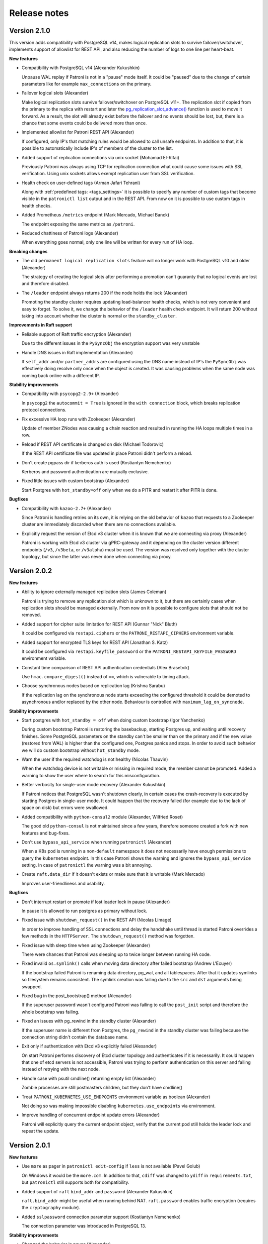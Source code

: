 .. _releases:

Release notes
=============

Version 2.1.0
-------------

This version adds compatibility with PostgreSQL v14, makes logical replication slots to survive failover/switchover, implements support of allowlist for REST API, and also reducing the number of logs to one line per heart-beat.

**New features**

- Compatibility with PostgreSQL v14 (Alexander Kukushkin)

  Unpause WAL replay if Patroni is not in a "pause" mode itself. It could be "paused" due to the change of certain parameters like for example ``max_connections`` on the primary.

- Failover logical slots (Alexander)

  Make logical replication slots survive failover/switchover on PostgreSQL v11+. The replication slot if copied from the primary to the replica with restart and later the `pg_replication_slot_advance() <https://www.postgresql.org/docs/11/functions-admin.html#id-1.5.8.31.8.5.2.2.8.1.1>`__ function is used to move it forward. As a result, the slot will already exist before the failover and no events should be lost, but, there is a chance that some events could be delivered more than once.

- Implemented allowlist for Patroni REST API (Alexander)

  If configured, only IP's that matching rules would be allowed to call unsafe endpoints. In addition to that, it is possible to automatically include IP's of members of the cluster to the list.

- Added support of replication connections via unix socket (Mohamad El-Rifai)

  Previously Patroni was always using TCP for replication connection what could cause some issues with SSL verification. Using unix sockets allows exempt replication user from SSL verification.

- Health check on user-defined tags (Arman Jafari Tehrani)

  Along with :ref:`predefined tags: <tags_settings>` it is possible to specify any number of custom tags that become visible in the ``patronictl list`` output and in the REST API. From now on it is possible to use custom tags in health checks.

- Added Prometheus ``/metrics`` endpoint (Mark Mercado, Michael Banck)

  The endpoint exposing the same metrics as ``/patroni``.

- Reduced chattiness of Patroni logs (Alexander)

  When everything goes normal, only one line will be written for every run of HA loop.


**Breaking changes**

- The old ``permanent logical replication slots`` feature will no longer work with PostgreSQL v10 and older (Alexander)

  The strategy of creating the logical slots after performing a promotion can't guaranty that no logical events are lost and therefore disabled.

- The ``/leader`` endpoint always returns 200 if the node holds the lock (Alexander)

  Promoting the standby cluster requires updating load-balancer health checks, which is not very convenient and easy to forget. To solve it, we change the behavior of the ``/leader`` health check endpoint. It will return 200 without taking into account whether the cluster is normal or the ``standby_cluster``.


**Improvements in Raft support**

- Reliable support of Raft traffic encryption (Alexander)

  Due to the different issues in the ``PySyncObj`` the encryption support was very unstable

- Handle DNS issues in Raft implementation (Alexander)

  If ``self_addr`` and/or ``partner_addrs`` are configured using the DNS name instead of IP's the ``PySyncObj`` was effectively doing resolve only once when the object is created. It was causing problems when the same node was coming back online with a different IP.


**Stability improvements**

- Compatibility with ``psycopg2-2.9+`` (Alexander)

  In ``psycopg2`` the ``autocommit = True`` is ignored in the ``with connection`` block, which breaks replication protocol connections.

- Fix excessive HA loop runs with Zookeeper (Alexander)

  Update of member ZNodes was causing a chain reaction and resulted in running the HA loops multiple times in a row.

- Reload if REST API certificate is changed on disk (Michael Todorovic)

  If the REST API certificate file was updated in place Patroni didn't perform a reload.

- Don't create pgpass dir if kerberos auth is used (Kostiantyn Nemchenko)

  Kerberos and password authentication are mutually exclusive.

- Fixed little issues with custom bootstrap (Alexander)

  Start Postgres with ``hot_standby=off`` only when we do a PITR and restart it after PITR is done.


**Bugfixes**

- Compatibility with ``kazoo-2.7+`` (Alexander)

  Since Patroni is handling retries on its own, it is relying on the old behavior of ``kazoo`` that requests to a Zookeeper cluster are immediately discarded when there are no connections available.

- Explicitly request the version of Etcd v3 cluster when it is known that we are connecting via proxy (Alexander)

  Patroni is working with Etcd v3 cluster via gPRC-gateway and it depending on the cluster version different endpoints (``/v3``, ``/v3beta``, or ``/v3alpha``) must be used. The version was resolved only together with the cluster topology, but since the latter was never done when connecting via proxy.


Version 2.0.2
-------------

**New features**

- Ability to ignore externally managed replication slots (James Coleman)

  Patroni is trying to remove any replication slot which is unknown to it, but there are certainly cases when replication slots should be managed externally. From now on it is possible to configure slots that should not be removed.

- Added support for cipher suite limitation for REST API (Gunnar "Nick" Bluth)

  It could be configured via ``restapi.ciphers`` or the ``PATRONI_RESTAPI_CIPHERS`` environment variable.

- Added support for encrypted TLS keys for REST API (Jonathan S. Katz)

  It could be configured via ``restapi.keyfile_password`` or the ``PATRONI_RESTAPI_KEYFILE_PASSWORD`` environment variable.

- Constant time comparison of REST API authentication credentials (Alex Brasetvik)

  Use ``hmac.compare_digest()`` instead of ``==``, which is vulnerable to timing attack.

- Choose synchronous nodes based on replication lag (Krishna Sarabu)

  If the replication lag on the synchronous node starts exceeding the configured threshold it could be demoted to asynchronous and/or replaced by the other node. Behaviour is controlled with ``maximum_lag_on_syncnode``.


**Stability improvements**

- Start postgres with ``hot_standby = off`` when doing custom bootstrap (Igor Yanchenko)

  During custom bootstrap Patroni is restoring the basebackup, starting Postgres up, and waiting until recovery finishes. Some PostgreSQL parameters on the standby can't be smaller than on the primary and if the new value (restored from WAL) is higher than the configured one, Postgres panics and stops. In order to avoid such behavior we will do custom bootstrap without ``hot_standby`` mode.

- Warn the user if the required watchdog is not healthy (Nicolas Thauvin)

  When the watchdog device is not writable or missing in required mode, the member cannot be promoted. Added a warning to show the user where to search for this misconfiguration.

- Better verbosity for single-user mode recovery (Alexander Kukushkin)

  If Patroni notices that PostgreSQL wasn't shutdown clearly, in certain cases the crash-recovery is executed by starting Postgres in single-user mode. It could happen that the recovery failed (for example due to the lack of space on disk) but errors were swallowed.

- Added compatibility with ``python-consul2`` module (Alexander, Wilfried Roset)

  The good old ``python-consul`` is not maintained since a few years, therefore someone created a fork with new features and bug-fixes.

- Don't use ``bypass_api_service`` when running ``patronictl`` (Alexander)

  When a K8s pod is running in a non-``default`` namespace it does not necessarily have enough permissions to query the ``kubernetes`` endpoint. In this case Patroni shows the warning and ignores the ``bypass_api_service`` setting. In case of ``patronictl`` the warning was a bit annoying.

- Create ``raft.data_dir`` if it doesn't exists or make sure that it is writable (Mark Mercado)

  Improves user-friendliness and usability.


**Bugfixes**

- Don't interrupt restart or promote if lost leader lock in pause (Alexander)

  In pause it is allowed to run postgres as primary without lock.

- Fixed issue with ``shutdown_request()`` in the REST API (Nicolas Limage)

  In order to improve handling of SSL connections and delay the handshake until thread is started Patroni overrides a few methods in the ``HTTPServer``. The ``shutdown_request()`` method was forgotten.

- Fixed issue with sleep time when using Zookeeper (Alexander)

  There were chances that Patroni was sleeping up to twice longer between running HA code.

- Fixed invalid ``os.symlink()`` calls when moving data directory after failed bootstrap (Andrew L'Ecuyer)

  If the bootstrap failed Patroni is renaming data directory, pg_wal, and all tablespaces. After that it updates symlinks so filesystem remains consistent. The symlink creation was failing due to the ``src`` and ``dst`` arguments being swapped.

- Fixed bug in the post_bootstrap() method (Alexander)

  If the superuser password wasn't configured Patroni was failing to call the ``post_init`` script and therefore the whole bootstrap was failing.

- Fixed an issues with pg_rewind in the standby cluster (Alexander)

  If the superuser name is different from Postgres, the ``pg_rewind`` in the standby cluster was failing because the connection string didn't contain the database name.

- Exit only if authentication with Etcd v3 explicitly failed (Alexander)

  On start Patroni performs discovery of Etcd cluster topology and authenticates if it is necessarily. It could happen that one of etcd servers is not accessible, Patroni was trying to perform authentication on this server and failing instead of retrying with the next node.

- Handle case with psutil cmdline() returning empty list (Alexander)

  Zombie processes are still postmasters children, but they don't have cmdline()

- Treat ``PATRONI_KUBERNETES_USE_ENDPOINTS`` environment variable as boolean (Alexander)

  Not doing so was making impossible disabling ``kubernetes.use_endpoints`` via environment.

- Improve handling of concurrent endpoint update errors (Alexander)

  Patroni will explicitly query the current endpoint object, verify that the current pod still holds the leader lock and repeat the update.


Version 2.0.1
-------------

**New features**

- Use ``more`` as pager in ``patronictl edit-config`` if ``less`` is not available (Pavel Golub)

  On Windows it would be the ``more.com``. In addition to that, ``cdiff`` was changed to ``ydiff`` in ``requirements.txt``, but ``patronictl`` still supports both for compatibility.

- Added support of ``raft`` ``bind_addr`` and ``password`` (Alexander Kukushkin)

  ``raft.bind_addr`` might be useful when running behind NAT. ``raft.password`` enables traffic encryption (requires the ``cryptography`` module).

- Added ``sslpassword`` connection parameter support (Kostiantyn Nemchenko)

  The connection parameter was introduced in PostgreSQL 13.

**Stability improvements**

- Changed the behavior in pause (Alexander)

  1. Patroni will not call the ``bootstrap`` method if the ``PGDATA`` directory is missing/empty.
  2. Patroni will not exit on sysid mismatch in pause, only log a warning.
  3. The node will not try to grab the leader key in pause mode if Postgres is running not in recovery (accepting writes) but the sysid doesn't match with the initialize key.

- Apply ``master_start_timeout`` when executing crash recovery (Alexander)

  If Postgres crashed on the leader node, Patroni does a crash-recovery by starting Postgres in single-user mode. During the crash-recovery the leader lock is being updated. If the crash-recovery didn't finish in ``master_start_timeout`` seconds, Patroni will stop it forcefully and release the leader lock.

- Removed the ``secure`` extra from the ``urllib3`` requirements (Alexander)

  The only reason for adding it there was the ``ipaddress`` dependency for python 2.7.

**Bugfixes**

- Fixed a bug in the ``Kubernetes.update_leader()`` (Alexander)

  An unhandled exception was preventing demoting the primary when the update of the leader object failed.

- Fixed hanging ``patronictl`` when RAFT is being used (Alexander)

  When using ``patronictl`` with Patroni config, ``self_addr`` should be added to the ``partner_addrs``.

- Fixed bug in ``get_guc_value()`` (Alexander)

  Patroni was failing to get the value of ``restore_command`` on PostgreSQL 12, therefore fetching missing WALs for ``pg_rewind`` didn't work.


Version 2.0.0
-------------

This version enhances compatibility with PostgreSQL 13, adds support of multiple synchronous standbys, has significant improvements in handling of ``pg_rewind``, adds support of Etcd v3 and Patroni on pure RAFT (without Etcd, Consul, or Zookeeper), and makes it possible to optionally call the ``pre_promote`` (fencing) script.

**PostgreSQL 13 support**

- Don't fire ``on_reload`` when promoting to ``standby_leader`` on PostgreSQL 13+ (Alexander Kukushkin)

  When promoting to ``standby_leader`` we change ``primary_conninfo``, update the role and reload Postgres. Since ``on_role_change`` and ``on_reload`` effectively duplicate each other, Patroni will call only ``on_role_change``.

- Added support for ``gssencmode`` and ``channel_binding`` connection parameters (Alexander)

  PostgreSQL 12 introduced ``gssencmode`` and 13 ``channel_binding`` connection parameters and now they can be used if defined in the ``postgresql.authentication`` section.

- Handle renaming of ``wal_keep_segments`` to ``wal_keep_size`` (Alexander)

  In case of misconfiguration (``wal_keep_segments`` on 13 and ``wal_keep_size`` on older versions) Patroni will automatically adjust the configuration.

- Use ``pg_rewind`` with ``--restore-target-wal`` on 13 if possible (Alexander)

  On PostgreSQL 13 Patroni checks if ``restore_command`` is configured and tells ``pg_rewind`` to use it.


**New features**

- [BETA] Implemented support of Patroni on pure RAFT (Alexander)

  This makes it possible to run Patroni without 3rd party dependencies, like Etcd, Consul, or Zookeeper. For HA you will have to run either three Patroni nodes or two nodes with Patroni and one node with ``patroni_raft_controller``. For more information please check the :ref:`documentation <raft_settings>`.

- [BETA] Implemented support for Etcd v3 protocol via gPRC-gateway (Alexander)

  Etcd 3.0 was released more than four years ago and Etcd 3.4 has v2 disabled by default. There are also chances that v2 will be completely removed from Etcd, therefore we implemented support of Etcd v3 in Patroni. In order to start using it you have to explicitly create the ``etcd3`` section is the Patroni configuration file.

- Supporting multiple synchronous standbys (Krishna Sarabu)

  It allows running a cluster with more than one synchronous replicas. The maximum number of synchronous replicas is controlled by the new parameter ``synchronous_node_count``. It is set to 1 by default and has no effect when the ``synchronous_mode`` is set to ``off``.

- Added possibility to call the ``pre_promote`` script (Sergey Dudoladov)

  Unlike callbacks, the ``pre_promote`` script is called synchronously after acquiring the leader lock, but before promoting Postgres. If the script fails or exits with a non-zero exitcode, the current node will release the leader lock.

- Added support for configuration directories (Floris van Nee)

  YAML files in the directory loaded and applied in alphabetical order.

- Advanced validation of PostgreSQL parameters (Alexander)

  In case the specific parameter is not supported by the current PostgreSQL version or when its value is incorrect, Patroni will remove the parameter completely or try to fix the value.

- Wake up the main thread when the forced checkpoint after promote completed (Alexander)

  Replicas are waiting for checkpoint indication via member key of the leader in DCS. The key is normally updated only once per HA loop. Without waking the main thread up, replicas will have to wait up to ``loop_wait`` seconds longer than necessary.

- Use of ``pg_stat_wal_recevier`` view on 9.6+ (Alexander)

  The view contains up-to-date values of ``primary_conninfo`` and ``primary_slot_name``, while the contents of ``recovery.conf`` could be stale.

- Improved handing of IPv6 addresses in the Patroni config file (Mateusz Kowalski)

  The IPv6 address is supposed to be enclosed into square brackets, but Patroni was expecting to get it plain. Now both formats are supported.

- Added Consul ``service_tags`` configuration parameter (Robert Edström)

  They are useful for dynamic service discovery, for example by load balancers.

- Implemented SSL support for Zookeeper (Kostiantyn Nemchenko)

  It requires ``kazoo>=2.6.0``.

- Implemented ``no_params`` option for custom bootstrap method (Kostiantyn)

  It allows calling ``wal-g``, ``pgBackRest`` and other backup tools without wrapping them into shell scripts.

- Move WAL and tablespaces after a failed init (Feike Steenbergen)

  When doing ``reinit``, Patroni was already removing not only ``PGDATA`` but also the symlinked WAL directory and tablespaces. Now the ``move_data_directory()`` method will do a similar job, i.e. rename WAL directory and tablespaces and update symlinks in PGDATA.


**Improved in pg_rewind support**

- Improved timeline divergence check (Alexander)

  We don't need to rewind when the replayed location on the replica is not ahead of the switchpoint or the end of the checkpoint record on the former primary is the same as the switchpoint. In order to get the end of the checkpoint record we use ``pg_waldump`` and parse its output.

- Try to fetch missing WAL if ``pg_rewind`` complains about it (Alexander)

  It could happen that the WAL segment required for ``pg_rewind`` doesn't exist in the ``pg_wal`` directory anymore and therefore ``pg_rewind`` can't find the checkpoint location before the divergence point. Starting from PostgreSQL 13 ``pg_rewind`` could use ``restore_command`` for fetching missing WALs. For older PostgreSQL versions Patroni parses the errors of a failed rewind attempt and tries to fetch the missing WAL by calling the ``restore_command`` on its own.

- Detect a new timeline in the standby cluster and trigger rewind/reinitialize if necessary (Alexander)

  The ``standby_cluster`` is decoupled from the primary cluster and therefore doesn't immediately know about leader elections and timeline switches. In order to detect the fact, the ``standby_leader`` periodically checks for new history files in ``pg_wal``.

- Shorten and beautify history log output (Alexander)

  When Patroni is trying to figure out the necessity of ``pg_rewind``, it could write the content of the history file from the primary into the log. The history file is growing with every failover/switchover and eventually starts taking up too many lines, most of which are not so useful. Instead of showing the raw data, Patroni will show only 3 lines before the current replica timeline and 2 lines after.


**Improvements on K8s**

- Get rid of ``kubernetes`` python module (Alexander)

  The official python kubernetes client contains a lot of auto-generated code and therefore very heavy. Patroni uses only a small fraction of K8s API endpoints and implementing support for them wasn't hard.

- Make it possible to bypass the ``kubernetes`` service (Alexander)

  When running on K8s, Patroni is usually communicating with the K8s API via the ``kubernetes`` service, the address of which is exposed in the ``KUBERNETES_SERVICE_HOST`` environment variable. Like any other service, the ``kubernetes`` service is handled by ``kube-proxy``, which in turn, depending on the configuration, is either relying on a userspace program or ``iptables`` for traffic routing. Skipping the intermediate component and connecting directly to the K8s master nodes allows us to implement a better retry strategy and mitigate risks of demoting Postgres when K8s master nodes are upgraded.

- Sync HA loops of all pods of a Patroni cluster (Alexander)

  Not doing so was increasing failure detection time from ``ttl`` to ``ttl + loop_wait``.

- Populate ``references`` and ``nodename`` in the subsets addresses on K8s (Alexander)

  Some load-balancers are relying on this information.

- Fix possible race conditions in the ``update_leader()`` (Alexander)

  The concurrent update of the leader configmap or endpoint happening outside of Patroni might cause the ``update_leader()`` call to fail. In this case Patroni rechecks that the current node is still owning the leader lock and repeats the update.

- Explicitly disallow patching non-existent config (Alexander)

  For DCS other than ``kubernetes`` the PATCH call is failing with an exception due to ``cluster.config`` being ``None``, but on Kubernetes it was happily creating the config annotation and preventing writing bootstrap configuration after the bootstrap finished.

- Fix bug in ``pause`` (Alexander)

  Replicas were removing ``primary_conninfo`` and restarting Postgres when the leader key was absent, but they should do nothing.


**Improvements in REST API**

- Defer TLS handshake until worker thread has started (Alexander, Ben Harris)

  If the TLS handshake was done in the API thread and the client-side didn't send any data, the API thread was blocked (risking DoS).

- Check ``basic-auth`` independently from client certificate in REST API (Alexander)

  Previously only the client certificate was validated. Doing two checks independently is an absolutely valid use-case.

- Write double ``CRLF`` after HTTP headers of the ``OPTIONS`` request (Sergey Burladyan)

  HAProxy was happy with a single ``CRLF``, while Consul health-check complained about broken connection and unexpected EOF.

- ``GET /cluster`` was showing stale members info for Zookeeper (Alexander)

  The endpoint was using the Patroni internal cluster view. For Patroni itself it didn't cause any issues, but when exposed to the outside world we need to show up-to-date information, especially replication lag.

- Fixed health-checks for standby cluster (Alexander)

  The ``GET /standby-leader`` for a master and ``GET /master`` for a ``standby_leader`` were incorrectly responding with 200.

- Implemented ``DELETE /switchover`` (Alexander)

  The REST API call deletes the scheduled switchover.

- Created ``/readiness`` and ``/liveness`` endpoints (Alexander)

  They could be useful to eliminate "unhealthy" pods from subsets addresses when the K8s service is used with label selectors.

- Enhanced ``GET /replica`` and ``GET /async`` REST API health-checks (Krishna, Alexander)

  Checks now support optional keyword ``?lag=<max-lag>`` and will respond with 200 only if the lag is smaller than the supplied value. If relying on this feature please keep in mind that information about WAL position on the leader is updated only every ``loop_wait`` seconds!

- Added support for user defined HTTP headers in the REST API response (Yogesh Sharma)

  This feature might be useful if requests are made from a browser.


**Improvements in patronictl**

- Don't try to call non-existing leader in ``patronictl pause`` (Alexander)

  While pausing a cluster without a leader on K8s, ``patronictl`` was showing warnings that member "None" could not be accessed.

- Handle the case when member ``conn_url`` is missing (Alexander)

  On K8s it is possible that the pod doesn't have the necessary annotations because Patroni is not yet running. It was making ``patronictl`` to fail.

- Added ability to print ASCII cluster topology (Maxim Fedotov, Alexander)

  It is very useful to get overview of the cluster with cascading replication.

- Implement ``patronictl flush switchover`` (Alexander)

  Before that ``patronictl flush`` only supported cancelling scheduled restarts.


**Bugfixes**

- Attribute error during bootstrap of the cluster with existing PGDATA (Krishna)

  When trying to create/update the ``/history`` key, Patroni was accessing the ``ClusterConfig`` object which wasn't created in DCS yet.

- Improved exception handling in Consul (Alexander)

  Unhandled exception in the ``touch_member()`` method caused the whole Patroni process to crash.

- Enforce ``synchronous_commit=local`` for the ``post_init`` script (Alexander)

  Patroni was already doing that when creating users (``replication``, ``rewind``), but missing it in the case of ``post_init`` was an oversight. As a result, if the script wasn't doing it internally on it's own the bootstrap in ``synchronous_mode`` wasn't able to finish.

- Increased ``maxsize`` in the Consul pool manager (ponvenkates)

  With the default ``size=1`` some warnings were generated.

- Patroni was wrongly reporting Postgres as running (Alexander)

  The state wasn't updated when for example Postgres crashed due to an out-of-disk error.

- Put ``*`` into ``pgpass`` instead of missing or empty values (Alexander)

  If for example the ``standby_cluster.port`` is not specified, the ``pgpass`` file was incorrectly generated.

- Skip physical replication slot creation on the leader node with special characters (Krishna)

  Patroni appeared to be creating a dormant slot (when ``slots`` defined) for the leader node when the name contained special chars such as '-'  (for e.g. "abc-us-1").

- Avoid removing non-existent ``pg_hba.conf`` in the custom bootstrap (Krishna)

  Patroni was failing if ``pg_hba.conf`` happened to be located outside of the ``pgdata`` dir after custom bootstrap.


Version 1.6.5
-------------

**New features**

- Master stop timeout (Krishna Sarabu)

  The number of seconds Patroni is allowed to wait when stopping Postgres. Effective only when ``synchronous_mode`` is enabled. When set to value greater than 0 and the ``synchronous_mode`` is enabled, Patroni sends ``SIGKILL`` to the postmaster if the stop operation is running for more than the value set by ``master_stop_timeout``. Set the value according to your durability/availability tradeoff. If the parameter is not set or set to non-positive value, ``master_stop_timeout`` does not have an effect.

- Don't create permanent physical slot with name of the primary (Alexander Kukushkin)

  It is a common problem that the primary recycles WAL segments while the replica is down. Now we have a good solution for static clusters, with a fixed number of nodes and names that never change. You just need to list the names of all nodes in the ``slots`` so the primary will not remove the slot when the node is down (not registered in DCS).

- First draft of Config Validator (Igor Yanchenko)

  Use ``patroni --validate-config patroni.yaml`` in order to validate Patroni configuration.

- Possibility to configure max length of timelines history (Krishna)

  Patroni writes the history of failovers/switchovers into the ``/history`` key in DCS. Over time the size of this key becomes big, but in most cases only the last few lines are interesting. The ``max_timelines_history`` parameter allows to specify the maximum number of timeline history items to be kept in DCS.

- Kazoo 2.7.0 compatibility (Danyal Prout)

  Some non-public methods in Kazoo changed their signatures, but Patroni was relying on them.


**Improvements in patronictl**

- Show member tags (Kostiantyn Nemchenko, Alexander)

  Tags are configured individually for every node and there was no easy way to get an overview of them

- Improve members output (Alexander)

  The redundant cluster name won't be shown anymore on every line, only in the table header.

.. code-block:: bash

    $ patronictl list
    + Cluster: batman (6813309862653668387) +---------+----+-----------+---------------------+
    |    Member   |      Host      |  Role  |  State  | TL | Lag in MB | Tags                |
    +-------------+----------------+--------+---------+----+-----------+---------------------+
    | postgresql0 | 127.0.0.1:5432 | Leader | running |  3 |           | clonefrom: true     |
    |             |                |        |         |    |           | noloadbalance: true |
    |             |                |        |         |    |           | nosync: true        |
    +-------------+----------------+--------+---------+----+-----------+---------------------+
    | postgresql1 | 127.0.0.1:5433 |        | running |  3 |       0.0 |                     |
    +-------------+----------------+--------+---------+----+-----------+---------------------+

- Fail if a config file is specified explicitly but not found (Kaarel Moppel)

  Previously ``patronictl`` was only reporting a ``DEBUG`` message.

- Solved the problem of not initialized K8s pod breaking patronictl (Alexander)

  Patroni is relying on certain pod annotations on K8s. When one of the Patroni pods is stopping or starting there is no valid annotation yet and ``patronictl`` was failing with an exception.


**Stability improvements**

- Apply 1 second backoff if LIST call to K8s API server failed (Alexander)

  It is mostly necessary to avoid flooding logs, but also helps to prevent starvation of the main thread.

- Retry if the ``retry-after`` HTTP header is returned by K8s API (Alexander)

  If the K8s API server is overwhelmed with requests it might ask to retry.

- Scrub ``KUBERNETES_`` environment from the postmaster (Feike Steenbergen)

  The ``KUBERNETES_`` environment variables are not required for PostgreSQL, yet having them exposed to the postmaster will also expose them to backends and to regular database users (using pl/perl for example).

- Clean up tablespaces on reinitialize (Krishna)

  During reinit, Patroni was removing only ``PGDATA`` and leaving user-defined tablespace directories. This is causing Patroni to loop in reinit. The previous workarond for the problem was implementing the :ref:`custom bootstrap <custom_bootstrap>` script.

- Explicitly execute ``CHECKPOINT`` after promote happened (Alexander)

  It helps to reduce the time before the new primary is usable for ``pg_rewind``.

- Smart refresh of Etcd members (Alexander)

  In case Patroni failed to execute a request on all members of the Etcd cluster, Patroni will re-check ``A`` or ``SRV`` records for changes of IPs/hosts before retrying the next time.

- Skip missing values from ``pg_controldata`` (Feike)

  Values are missing when trying to use binaries of a version that doesn't match PGDATA. Patroni will try to start Postgres anyway, and Postgres will complain that the major version doesn't match and abort with an error.


**Bugfixes**

- Disable SSL verification for Consul when required (Julien Riou)

  Starting from a certain version of ``urllib3``, the ``cert_reqs`` must be explicitly set to ``ssl.CERT_NONE`` in order to effectively disable SSL verification.

- Avoid opening replication connection on every cycle of HA loop (Alexander)

  Regression was introduced in 1.6.4.

- Call ``on_role_change`` callback on failed primary (Alexander)

  In certain cases it could lead to the virtual IP remaining attached to the old primary. Regression was introduced in 1.4.5.

- Reset rewind state if postgres started after successful pg_rewind (Alexander)

  As a result of this bug Patroni was starting up manually shut down postgres in the pause mode.

- Convert ``recovery_min_apply_delay`` to ``ms`` when checking ``recovery.conf``

  Patroni was indefinitely restarting replica if ``recovery_min_apply_delay`` was configured on PostgreSQL older than 12.

- PyInstaller compatibility (Alexander)

  PyInstaller freezes (packages) Python applications into stand-alone executables. The compatibility was broken when we switched to the ``spawn`` method instead of ``fork`` for ``multiprocessing``.


Version 1.6.4
-------------

**New features**

- Implemented ``--wait`` option for ``patronictl reinit`` (Igor Yanchenko)

  Patronictl will wait for ``reinit`` to finish is the ``--wait`` option is used.

- Further improvements of Windows support (Igor Yanchenko, Alexander Kukushkin)

  1. All shell scripts which are used for integration testing are rewritten in python
  2. The ``pg_ctl kill`` will be used to stop postgres on non posix systems
  3. Don't try to use unix-domain sockets


**Stability improvements**

- Make sure ``unix_socket_directories`` and ``stats_temp_directory`` exist (Igor)

  Upon the start of Patroni and Postgres make sure that ``unix_socket_directories`` and ``stats_temp_directory`` exist or try to create them. Patroni will exit if failed to create them.

- Make sure ``postgresql.pgpass`` is located in the place where Patroni has write access (Igor)

  In case if it doesn't have a write access Patroni will exit with exception.

- Disable Consul ``serfHealth`` check by default (Kostiantyn Nemchenko)

  Even in case of little network problems the failing ``serfHealth`` leads to invalidation of all sessions associated with the node. Therefore, the leader key is lost much earlier than ``ttl`` which causes unwanted restarts of replicas and maybe demotion of the primary.

- Configure tcp keepalives for connections to K8s API (Alexander)

  In case if we get nothing from the socket after TTL seconds it can be considered dead.

- Avoid logging of passwords on user creation (Alexander)

  If the password is rejected or logging is configured to verbose or not configured at all it might happen that the password is written into postgres logs. In order to avoid it Patroni will change ``log_statement``, ``log_min_duration_statement``, and ``log_min_error_statement`` to some safe values before doing the attempt to create/update user.


**Bugfixes**

- Use ``restore_command`` from the ``standby_cluster`` config on cascading replicas (Alexander)

  The ``standby_leader`` was already doing it from the beginning the feature existed. Not doing the same on replicas might prevent them from catching up with standby leader.

- Update timeline reported by the standby cluster (Alexander)

  In case of timeline switch the standby cluster was correctly replicating from the primary but ``patronictl`` was reporting the old timeline.

- Allow certain recovery parameters be defined in the custom_conf (Alexander)

  When doing validation of recovery parameters on replica Patroni will skip ``archive_cleanup_command``, ``promote_trigger_file``, ``recovery_end_command``, ``recovery_min_apply_delay``, and ``restore_command`` if they are not defined in the patroni config but in files other than ``postgresql.auto.conf`` or ``postgresql.conf``.

- Improve handling of postgresql parameters with period in its name (Alexander)

  Such parameters could be defined by extensions where the unit is not necessarily a string. Changing the value might require a restart (for example ``pg_stat_statements.max``).

- Improve exception handling during shutdown (Alexander)

  During shutdown Patroni is trying to update its status in the DCS. If the DCS is inaccessible an exception might be raised. Lack of exception handling was preventing logger thread from stopping.


Version 1.6.3
-------------

**Bugfixes**

- Don't expose password when running ``pg_rewind`` (Alexander Kukushkin)

  Bug was introduced in the `#1301 <https://github.com/zalando/patroni/pull/1301>`__

- Apply connection parameters specified in the ``postgresql.authentication`` to ``pg_basebackup`` and custom replica creation methods (Alexander)

  They were relying on url-like connection string and therefore parameters never applied.


Version 1.6.2
-------------

**New features**

- Implemented ``patroni --version`` (Igor Yanchenko)

  It prints the current version of Patroni and exits.

- Set the ``user-agent`` http header for all http requests (Alexander Kukushkin)

  Patroni is communicating with Consul, Etcd, and Kubernetes API via the http protocol. Having a specifically crafted ``user-agent`` (example: ``Patroni/1.6.2 Python/3.6.8 Linux``) might be useful for debugging and monitoring.

- Make it possible to configure log level for exception tracebacks (Igor)

  If you set ``log.traceback_level=DEBUG`` the tracebacks will be visible only when ``log.level=DEBUG``. The default behavior remains the same.


**Stability improvements**

- Avoid importing all DCS modules when searching for the module required by the config file (Alexander)

  There is no need to import modules for Etcd, Consul, and Kubernetes if we need only e.g. Zookeeper. It helps to reduce memory usage and solves the problem of having INFO messages ``Failed to import smth``.

- Removed python ``requests`` module from explicit requirements (Alexander)

  It wasn't used for anything critical, but causing a lot of problems when the new version of ``urllib3`` is released.

- Improve handling of ``etcd.hosts`` written as a comma-separated string instead of YAML array (Igor)

  Previously it was failing when written in format ``host1:port1, host2:port2`` (the space character after the comma).


**Usability improvements**

- Don't force users to choose members from an empty list in ``patronictl`` (Igor)

  If the user provides a wrong cluster name, we will raise an exception rather than ask to choose a member from an empty list.

- Make the error message more helpful if the REST API cannot bind (Igor)

  For an inexperienced user it might be hard to figure out what is wrong from the Python stacktrace.


**Bugfixes**

- Fix calculation of ``wal_buffers`` (Alexander)

  The base unit has been changed from 8 kB blocks to bytes in PostgreSQL 11.

- Use ``passfile`` in ``primary_conninfo`` only on PostgreSQL 10+ (Alexander)

  On older versions there is no guarantee that ``passfile`` will work, unless the latest version of ``libpq`` is installed.


Version 1.6.1
-------------

**New features**

- Added ``PATRONICTL_CONFIG_FILE`` environment variable (msvechla)

  It allows configuring the ``--config-file`` argument for ``patronictl`` from the environment.

- Implement ``patronictl history`` (Alexander Kukushkin)

  It shows the history of failovers/switchovers.

- Pass ``-c statement_timeout=0`` in ``PGOPTIONS`` when doing ``pg_rewind`` (Alexander Kukushkin)

  It protects from the case when ``statement_timeout`` on the server is set to some small value and one of the statements executed by pg_rewind is canceled.

- Allow lower values for PostgreSQL configuration (Soulou)

  Patroni didn't allow some of the PostgreSQL configuration parameters be set smaller than some hardcoded values. Now the minimal allowed values are smaller, default values have not been changed.

- Allow for certificate-based authentication (Jonathan S. Katz)

  This feature enables certificate-based authentication for superuser, replication, rewind accounts and allows the user to specify the ``sslmode`` they wish to connect with.

- Use the ``passfile`` in the ``primary_conninfo`` instead of password (Alexander Kukushkin)

  It allows to avoid setting ``600`` permissions on postgresql.conf

- Perform ``pg_ctl reload`` regardless of config changes (Alexander Kukushkin)

  It is possible that some config files are not controlled by Patroni. When somebody is doing a reload via the REST API or by sending SIGHUP to the Patroni process, the usual expectation is that Postgres will also be reloaded. Previously it didn't happen when there were no changes in the ``postgresql`` section of Patroni config.

- Compare all recovery parameters, not only ``primary_conninfo`` (Alexander Kukushkin)

  Previously the ``check_recovery_conf()`` method was only checking whether ``primary_conninfo`` has changed, never taking into account all other recovery parameters.

- Make it possible to apply some recovery parameters without restart (Alexander Kukushkin)

  Starting from PostgreSQL 12 the following recovery parameters could be changed without restart: ``archive_cleanup_command``, ``promote_trigger_file``, ``recovery_end_command``, and ``recovery_min_apply_delay``. In future Postgres releases this list will be extended and Patroni will support it automatically.

- Make it possible to change ``use_slots`` online (Alexander Kukushkin)

  Previously it required restarting Patroni and removing slots manually.

- Remove only ``PATRONI_`` prefixed environment variables when starting up Postgres (Cody Coons)

  It will solve a lot of problems with running different Foreign Data Wrappers.


**Stability improvements**

- Use LIST + WATCH when working with K8s API (Alexander Kukushkin)

  It allows to efficiently receive object changes (pods, endpoints/configmaps) and makes less stress on K8s master nodes.

- Improve the workflow when PGDATA is not empty during bootstrap (Alexander Kukushkin)

  According to the ``initdb`` source code it might consider a PGDATA empty when there are only ``lost+found`` and ``.dotfiles`` in it. Now Patroni does the same. If ``PGDATA`` happens to be non-empty, and at the same time not valid from the ``pg_controldata`` point of view, Patroni will complain and exit.

- Avoid calling expensive ``os.listdir()`` on every HA loop (Alexander Kukushkin)

  When the system is under IO stress, ``os.listdir()`` could take a few seconds (or even minutes) to execute, badly affecting the HA loop of Patroni. This could even cause the leader key to disappear from DCS due to the lack of updates. There is a better and less expensive way to check that the PGDATA is not empty. Now we check the presence of the ``global/pg_control`` file in the PGDATA.

- Some improvements in logging infrastructure (Alexander Kukushkin)

  Previously there was a possibility to loose the last few log lines on shutdown because the logging thread was a ``daemon`` thread.

- Use ``spawn`` multiprocessing start method on python 3.4+ (Maciej Kowalczyk)

  It is a known `issue <https://bugs.python.org/issue6721>`__ in Python that threading and multiprocessing do not mix well. Switching from the default method ``fork`` to the ``spawn`` is a recommended workaround. Not doing so might result in the Postmaster starting process hanging and Patroni indefinitely reporting ``INFO: restarting after failure in progress``, while  Postgres is actually up and running.

**Improvements in REST API**

- Make it possible to check client certificates in the REST API (Alexander Kukushkin)

  If the ``verify_client`` is set to ``required``, Patroni will check client certificates for all REST API calls. When it is set to ``optional``, client certificates are checked for all unsafe REST API endpoints.

- Return the response code 503 for the ``GET /replica`` health check request if Postgres is not running (Alexander Anikin)

  Postgres might spend significant time in recovery before it starts accepting client connections.

- Implement ``/history`` and ``/cluster`` endpoints (Alexander Kukushkin)

  The ``/history`` endpoint shows the content of the ``history`` key in DCS. The ``/cluster`` endpoint shows all cluster members and some service info like pending and scheduled restarts or switchovers.


**Improvements in Etcd support**

- Retry on Etcd RAFT internal error (Alexander Kukushkin)

  When the Etcd node is being shut down, it sends ``response code=300, data='etcdserver: server stopped'``, which was causing Patroni to demote the primary.

- Don't give up on Etcd request retry too early (Alexander Kukushkin)

  When there were some network problems, Patroni was quickly exhausting the list of Etcd nodes and giving up without using the whole ``retry_timeout``, potentially resulting in demoting the primary.


**Bugfixes**

- Disable ``synchronous_commit`` when granting execute permissions to the ``pg_rewind`` user (kremius)

  If the bootstrap is done with ``synchronous_mode_strict: true`` the `GRANT EXECUTE` statement was waiting indefinitely due to the non-synchronous nodes being available.

- Fix memory leak on python 3.7 (Alexander Kukushkin)

  Patroni is using ``ThreadingMixIn`` to process REST API requests and python 3.7 made threads spawn for every request non-daemon by default.

- Fix race conditions in asynchronous actions (Alexander Kukushkin)

  There was a chance that ``patronictl reinit --force`` could be overwritten by the attempt to recover stopped Postgres. This ended up in a situation when Patroni was trying to start Postgres while basebackup was running.

- Fix race condition in ``postmaster_start_time()`` method (Alexander Kukushkin)

  If the method is executed from the REST API thread, it requires a separate cursor object to be created.

- Fix the problem of not promoting the sync standby that had a name containing upper case letters (Alexander Kukushkin)

  We converted the name to the lower case because Postgres was doing the same while comparing the ``application_name`` with the value in ``synchronous_standby_names``.

- Kill all children along with the callback process before starting the new one (Alexander Kukushkin)

  Not doing so makes it hard to implement callbacks in bash and eventually can lead to the situation when two callbacks are running at the same time. 

- Fix 'start failed' issue (Alexander Kukushkin)

  Under certain conditions the Postgres state might be set to 'start failed' despite Postgres being up and running.


Version 1.6.0
-------------

This version adds compatibility with PostgreSQL 12, makes is possible to run pg_rewind without superuser on PostgreSQL 11 and newer, and enables IPv6 support.


**New features**

- Psycopg2 was removed from requirements and must be installed independently (Alexander Kukushkin)

  Starting from 2.8.0 ``psycopg2`` was split into two different packages, ``psycopg2``, and ``psycopg2-binary``, which could be installed at the same time into the same place on the filesystem. In order to decrease dependency hell problem, we let a user choose how to install it. There are a few options available, please consult the :ref:`documentation <psycopg2_install_options>`.

- Compatibility with PostgreSQL 12 (Alexander Kukushkin)

  Starting from PostgreSQL 12 there is no ``recovery.conf`` anymore and all former recovery parameters are converted into `GUC <https://www.enterprisedb.com/blog/what-is-a-guc-variable>`_. In order to protect from ``ALTER SYSTEM SET primary_conninfo`` or similar, Patroni will parse ``postgresql.auto.conf`` and remove all standby and recovery parameters from there. Patroni config remains backward compatible. For example despite ``restore_command`` being a GUC, one can still specify it in the ``postgresql.recovery_conf.restore_command`` section and Patroni will write it into ``postgresql.conf`` for PostgreSQL 12.

- Make it possible to use ``pg_rewind`` without superuser on PostgreSQL 11 and newer (Alexander Kukushkin)

  If you want to use this feature please define ``username`` and ``password`` in the ``postgresql.authentication.rewind`` section of Patroni configuration file. For an already existing cluster you will have to create the user manually and ``GRANT EXECUTE`` permission on a few functions. You can find more details in the PostgreSQL `documentation <https://www.postgresql.org/docs/11/app-pgrewind.html#id-1.9.5.8.8>`__.

- Do a smart comparison of actual and desired ``primary_conninfo`` values on replicas (Alexander Kukushkin)

  It might help to avoid replica restart when you are converting an already existing primary-standby cluster to one managed by Patroni

- IPv6 support (Alexander Kukushkin)

  There were two major issues. Patroni REST API service was listening only on ``0.0.0.0`` and IPv6 IP addresses used in the ``api_url`` and ``conn_url`` were not properly quoted.

- Kerberos support (Ajith Vilas, Alexander Kukushkin)

  It makes possible using Kerberos authentication between Postgres nodes instead of defining passwords in Patroni configuration file

- Manage ``pg_ident.conf`` (Alexander Kukushkin)

  This functionality works similarly to ``pg_hba.conf``: if the ``postgresql.pg_ident`` is defined in the config file or DCS, Patroni will write its value to ``pg_ident.conf``, however, if ``postgresql.parameters.ident_file`` is defined, Patroni will assume that ``pg_ident`` is managed from outside and not update the file.


**Improvements in REST API**

- Added ``/health`` endpoint (Wilfried Roset)

  It will return an HTTP status code only if PostgreSQL is running

- Added ``/read-only`` and ``/read-write`` endpoints (Julien Riou)

  The ``/read-only`` endpoint enables reads balanced across replicas and the primary. The ``/read-write`` endpoint is an alias for ``/primary``, ``/leader`` and ``/master``.

- Use ``SSLContext`` to wrap the REST API socket (Julien Riou)

  Usage of ``ssl.wrap_socket()`` is deprecated and was still allowing soon-to-be-deprecated protocols like TLS 1.1.


**Logging improvements**

- Two-step logging (Alexander Kukushkin)

  All log messages are first written into the in-memory queue and later they are asynchronously flushed into the stderr or file from a separate thread. The maximum queue size is limited (configurable). If the limit is reached, Patroni will start losing logs, which is still better than blocking the HA loop.

- Enable debug logging for GET/OPTIONS API calls together with latency (Jan Tomsa)

  It will help with debugging of health-checks performed by HAProxy, Consul or other tooling that decides which node is the primary/replica.

- Log exceptions caught in Retry (Daniel Kucera)

  Log the final exception when either the number of attempts or the timeout were reached. It will hopefully help to debug some issues when communication to DCS fails.


**Improvements in patronictl**

- Enhance dialogues for scheduled switchover and restart (Rafia Sabih)

  Previously dialogues did not take into account scheduled actions and therefore were misleading.

- Check if config file exists (Wilfried Roset)

  Be verbose about configuration file when the given filename does not exists, instead of ignoring silently (which can lead to misunderstanding).

- Add fallback value for ``EDITOR`` (Wilfried Roset)

  When the ``EDITOR`` environment variable was not defined, ``patronictl edit-config`` was failing with `PatroniCtlException`. The new strategy is to try ``editor`` and than ``vi``, which should be available on most systems.


**Improvements in Consul support**

- Allow to specify Consul consistency mode (Jan Tomsa)

  You can read more about consistency mode `here <https://www.consul.io/api/features/consistency.html>`__.

- Reload Consul config on SIGHUP (Cameron Daniel, Alexander Kukushkin)

  It is especially useful when somebody is changing the value of ``token``.


**Bugfixes**

- Fix corner case in switchover/failover (Sharoon Thomas)

  The variable ``scheduled_at`` may be undefined if REST API is not accessible and we are using DCS as a fallback.

- Open trust to localhost in ``pg_hba.conf`` during custom bootstrap (Alexander Kukushkin)

  Previously it was open only to unix_socket, which was causing a lot of errors: ``FATAL:  no pg_hba.conf entry for replication connection from host "127.0.0.1", user "replicator"``

- Consider synchronous node as healthy even when the former leader is ahead (Alexander Kukushkin)

  If the primary loses access to the DCS, it restarts Postgres in read-only, but it might happen that other nodes can still access the old primary via the REST API. Such a situation was causing the synchronous standby not to promote because the old primary was reporting WAL position ahead of the synchronous standby.

- Standby cluster bugfixes (Alexander Kukushkin)

  Make it possible to bootstrap a replica in a standby cluster when the standby_leader is not accessible and a few other minor fixes.


Version 1.5.6
-------------

**New features**

- Support work with etcd cluster via set of proxies (Alexander Kukushkin)

  It might happen that etcd cluster is not accessible directly but via set of proxies. In this case Patroni will not perform etcd topology discovery but just round-robin via proxy hosts. Behavior is controlled by `etcd.use_proxies`.

- Changed callbacks behavior when role on the node is changed (Alexander)

  If the role was changed from `master` or `standby_leader` to `replica` or from `replica` to `standby_leader`, `on_restart` callback will not be called anymore in favor of `on_role_change` callback.

- Change the way how we start postgres (Alexander)

  Use `multiprocessing.Process` instead of executing itself and `multiprocessing.Pipe` to transmit the postmaster pid to the Patroni process. Before that we were using pipes, what was leaving postmaster process with stdin closed.

**Bug fixes**

- Fix role returned by REST API for the standby leader (Alexander)

  It was incorrectly returning `replica` instead of `standby_leader`

- Wait for callback end if it could not be killed (Julien Tachoires)

  Patroni doesn't have enough privileges to terminate the callback script running under `sudo` what was cancelling the new callback. If the running script could not be killed, Patroni will wait until it finishes and then run the next callback.

- Reduce lock time taken by dcs.get_cluster method (Alexander)

  Due to the lock being held DCS slowness was affecting the REST API health checks causing false positives.

- Improve cleaning of PGDATA when `pg_wal`/`pg_xlog` is a symlink (Julien)

  In this case Patroni will explicitly remove files from the target directory.

- Remove unnecessary usage of os.path.relpath (Ants Aasma)

  It depends on being able to resolve the working directory, what will fail if Patroni is started in a directory that is later unlinked from the filesystem.

- Do not enforce ssl version when communicating with Etcd (Alexander)

  For some unknown reason python3-etcd on debian and ubuntu are not based on the latest version of the package and therefore it enforces TLSv1 which is not supported by Etcd v3. We solved this problem on Patroni side.

Version 1.5.5
-------------

This version introduces the possibility of automatic reinit of the former master, improves patronictl list output and fixes a number of bugs.

**New features**

- Add support of `PATRONI_ETCD_PROTOCOL`, `PATRONI_ETCD_USERNAME` and `PATRONI_ETCD_PASSWORD` environment variables (Étienne M)

  Before it was possible to configure them only in the config file or as a part of `PATRONI_ETCD_URL`, which is not always convenient.

- Make it possible to automatically reinit the former master (Alexander Kukushkin)

  If the pg_rewind is disabled or can't be used, the former master could fail to start as a new replica due to diverged timelines. In this case, the only way to fix it is wiping the data directory and reinitializing. This behavior could be changed by setting `postgresql.remove_data_directory_on_diverged_timelines`. When it is set, Patroni will wipe the data directory and reinitialize the former master automatically.

- Show information about timelines in patronictl list (Alexander)

  It helps to detect stale replicas. In addition to that, `Host` will include ':{port}' if the port value isn't default or there is more than one member running on the same host.

- Create a headless service associated with the $SCOPE-config endpoint (Alexander)

  The "config" endpoint keeps information about the cluster-wide Patroni and Postgres configuration, history file, and last but the most important, it holds the `initialize` key. When the Kubernetes master node is restarted or upgraded, it removes endpoints without services. The headless service will prevent it from being removed.

**Bug fixes**

- Adjust the read timeout for the leader watch blocking query (Alexander)

  According to the Consul documentation, the actual response timeout is increased by a small random amount of additional wait time added to the supplied maximum wait time to spread out the wake up time of any concurrent requests. It adds up to `wait / 16` additional time to the maximum duration. In our case we are adding `wait / 15` or 1 second depending on what is bigger.

- Always use replication=1 when connecting via replication protocol to the postgres (Alexander)

  Starting from Postgres 10 the line in the pg_hba.conf with database=replication doesn't accept connections with the parameter replication=database.

- Don't write primary_conninfo into recovery.conf for wal-only standby cluster (Alexander)

  Despite not having neither `host` nor `port` defined in the `standby_cluster` config, Patroni was putting the `primary_conninfo` into the `recovery.conf`, which is useless and generating a lot of errors.


Version 1.5.4
-------------

This version implements flexible logging and fixes a number of bugs.

**New features**

- Improvements in logging infrastructure (Alexander Kukushkin, Lucas Capistrant, Alexander Anikin)

  Logging configuration could be configured not only from environment variables but also from Patroni config file. It makes it possible to change logging configuration in runtime by updating config and doing reload or sending SIGHUP to the Patroni process. By default Patroni writes logs to stderr, but now it becomes possible to write logs directly into the file and rotate when it reaches a certain size. In addition to that added support of custom dateformat and the possibility to fine-tune log level for each python module.

- Make it possible to take into account the current timeline during leader elections (Alexander Kukushkin)

  It could happen that the node is considering itself as a healthiest one although it is currently not on the latest known timeline. In some cases we want to avoid promoting of such node, which could be achieved by setting `check_timeline` parameter to `true` (default behavior remains unchanged).

- Relaxed requirements on superuser credentials

  Libpq allows opening connections without explicitly specifying neither username nor password. Depending on situation it relies either on pgpass file or trust authentication method in pg_hba.conf. Since pg_rewind is also using libpq, it will work the same way.

- Implemented possibility to configure Consul Service registration and check interval via environment variables (Alexander Kukushkin)

  Registration of service in Consul was added in the 1.5.0, but so far it was only possible to turn it on via patroni.yaml.

**Stability Improvements**

- Set archive_mode to off during the custom bootstrap (Alexander Kukushkin)

  We want to avoid archiving wals and history files until the cluster is fully functional.  It really helps if the custom bootstrap involves pg_upgrade.

- Apply five seconds backoff when loading global config on start (Alexander Kukushkin)

  It helps to avoid hammering DCS when Patroni just starting up.

- Reduce amount of error messages generated on shutdown (Alexander Kukushkin)

  They were harmless but rather annoying and sometimes scary.

- Explicitly secure rw perms for recovery.conf at creation time (Lucas)

  We don't want anybody except patroni/postgres user reading this file, because it contains replication user and password.

- Redirect HTTPServer exceptions to logger (Julien Riou)

  By default, such exceptions were logged on standard output messing with regular logs.

**Bug fixes**

- Removed stderr pipe to stdout on pg_ctl process (Cody Coons)

  Inheriting stderr from the main Patroni process allows all Postgres logs to be seen along with all patroni logs. This is very useful in a container environment as Patroni and Postgres logs may be consumed using standard tools (docker logs, kubectl, etc). In addition to that, this change fixes a bug with Patroni not being able to catch postmaster pid when postgres writing some warnings into stderr.

- Set Consul service check deregister timeout in Go time format (Pavel Kirillov)

  Without explicitly mentioned time unit registration was failing.

- Relax checks of standby_cluster cluster configuration (Dmitry Dolgov, Alexander Kukushkin)

  It was accepting only strings as valid values and therefore it was not possible to specify the port as integer and create_replica_methods as a list.

Version 1.5.3
-------------

Compatibility and bugfix release.

- Improve stability when running with python3 against zookeeper (Alexander Kukushkin)

  Change of `loop_wait` was causing Patroni to disconnect from zookeeper and never reconnect back.

- Fix broken compatibility with postgres 9.3 (Alexander)

  When opening a replication connection we should specify replication=1, because 9.3 does not understand replication='database'

- Make sure we refresh Consul session at least once per HA loop and improve handling of consul sessions exceptions (Alexander)

  Restart of local consul agent invalidates all sessions related to the node. Not calling session refresh on time and not doing proper handling of session errors was causing demote of the primary.

Version 1.5.2
-------------

Compatibility and bugfix release.

- Compatibility with kazoo-2.6.0 (Alexander Kukushkin)

  In order to make sure that requests are performed with an appropriate timeout, Patroni redefines create_connection method from python-kazoo module. The last release of kazoo slightly changed the way how create_connection method is called.

- Fix Patroni crash when Consul cluster loses the leader (Alexander)

  The crash was happening due to incorrect implementation of touch_member method, it should return boolean and not raise any exceptions.

Version 1.5.1
-------------

This version implements support of permanent replication slots, adds support of pgBackRest and fixes number of bugs.

**New features**

- Permanent replication slots (Alexander Kukushkin)

  Permanent replication slots are preserved on failover/switchover, that is, Patroni on the new primary will create configured replication slots right after doing promote. Slots could be configured with the help of `patronictl edit-config`. The initial configuration could be also done in the :ref:`bootstrap.dcs <settings>`.

- Add pgbackrest support (Yogesh Sharma)

  pgBackrest can restore in existing $PGDATA folder, this allows speedy restore as files which have not changed since last backup are skipped, to support this feature new parameter `keep_data` has been introduced. See :ref:`replica creation method <custom_replica_creation>` section for additional examples.

**Bug fixes**

- A few bugfixes in the "standby cluster" workflow (Alexander)

  Please see https://github.com/zalando/patroni/pull/823 for more details.

- Fix REST API health check when cluster management is paused and DCS is not accessible (Alexander)

  Regression was introduced in https://github.com/zalando/patroni/commit/90cf930036a9d5249265af15d2b787ec7517cf57

Version 1.5.0
-------------

This version enables Patroni HA cluster to operate in a standby mode, introduces experimental support for running on Windows, and provides a new configuration parameter to register PostgreSQL service in Consul.

**New features**

- Standby cluster (Dmitry Dolgov)

  One or more Patroni nodes can form a standby cluster that runs alongside the primary one (i.e. in another datacenter) and consists of standby nodes that replicate from the master in the primary cluster. All PostgreSQL nodes in the standby cluster are replicas; one of those replicas elects itself to replicate directly from the remote master, while the others replicate from it in a cascading manner. More detailed description of this feature and some configuration examples can be found at :ref:`here <standby_cluster>`.

- Register Services in Consul (Pavel Kirillov, Alexander Kukushkin)

  If `register_service` parameter in the consul :ref:`configuration <consul_settings>` is enabled, the node will register a service with the name `scope` and the tag `master`, `replica` or `standby-leader`.

- Experimental Windows support (Pavel Golub)

  From now on it is possible to run Patroni on Windows, although Windows support is brand-new and hasn't received as much real-world testing as its Linux counterpart. We welcome your feedback!

**Improvements in patronictl**

- Add patronictl -k/--insecure flag and support for restapi cert (Wilfried Roset)

  In the past if the REST API was protected by the self-signed certificates `patronictl` would fail to verify them. There was no way to  disable that verification. It is now possible to configure `patronictl` to skip the certificate verification altogether or provide CA and client certificates in the :ref:`ctl: <patronictl_settings>` section of configuration.

- Exclude members with nofailover tag from patronictl switchover/failover output (Alexander Anikin)

  Previously, those members were incorrectly proposed as candidates when performing interactive switchover or failover via patronictl.

**Stability improvements**

- Avoid parsing non-key-value output lines of pg_controldata (Alexander Anikin)

  Under certain circuimstances pg_controldata outputs lines without a colon character. That would trigger an error in Patroni code that parsed pg_controldata output, hiding the actual problem; often such lines are emitted in a warning shown by pg_controldata before the regular output, i.e. when the binary major version does not match the one of the PostgreSQL data directory.

- Add member name to the error message during the leader election (Jan Mussler)

  During the leader election, Patroni connects to all known members of the cluster and requests their status. Such status is written to the Patroni log and includes the name of the member. Previously, if the member was not accessible, the error message did not indicate its name, containing only the URL.

- Immediately reserve the WAL position upon creation of the replication slot (Alexander Kukushkin)

  Starting from 9.6, `pg_create_physical_replication_slot` function provides an additional boolean parameter `immediately_reserve`. When it is set to `false`, which is also the default, the slot doesn't reserve the WAL position until it receives the first client connection, potentially losing some segments required by the client in a time window between the slot creation and the initial client connection.

- Fix bug in strict synchronous replication (Alexander Kukushkin)

  When running with `synchronous_mode_strict: true`, in some cases Patroni puts `*` into the `synchronous_standby_names`, changing the sync state for most of the replication connections to `potential`. Previously, Patroni couldn't pick a synchronous candidate under such curcuimstances, as it only considered those with the state `async`.


Version 1.4.6
-------------

**Bug fixes and stability improvements**

This release fixes a critical issue with Patroni API /master endpoint returning 200 for the non-master node. This is a
reporting issue, no actual split-brain, but under certain circumstances clients might be directed to the read-only node.

- Reset is_leader status on demote (Alexander Kukushkin, Oleksii Kliukin)

  Make sure demoted cluster member stops responding with code 200 on the /master API call.

- Add new "cluster_unlocked" field to the API output (Dmitry Dolgov)

  This field indicates whether the cluster has the master running. It can be used when it is not possible to query any
  other node but one of the replicas.

Version 1.4.5
-------------

**New features**

- Improve logging when applying new postgres configuration (Don Seiler)

  Patroni logs changed parameter names and values.

- Python 3.7 compatibility (Christoph Berg)

  async is a reserved keyword in python3.7

- Set state to "stopped" in the DCS when a member is shut down (Tony Sorrentino)

  This shows the member state as "stopped" in "patronictl list" command.

- Improve the message logged when stale postmaster.pid matches a running process (Ants Aasma)

  The previous one was beyond confusing.

- Implement patronictl reload functionality (Don Seiler)

  Before that it was only possible to reload configuration by either calling REST API or by sending SIGHUP signal to the Patroni process.

- Take and apply some parameters from controldata when starting as a replica (Alexander Kukushkin)

  The value of `max_connections` and some other parameters set in the global configuration may be lower than the one actually used by the primary; when this happens, the replica cannot start and should be fixed manually. Patroni takes care of that now by reading and applying the value from  `pg_controldata`, starting postgres and setting `pending_restart` flag.

- If set, use LD_LIBRARY_PATH when starting postgres (Chris Fraser)

  When starting up Postgres, Patroni was passing along PATH, LC_ALL and LANG env vars if they are set. Now it is doing the same with LD_LIBRARY_PATH. It should help if somebody installed PostgreSQL to non-standard place.

- Rename create_replica_method to create_replica_methods (Dmitry Dolgov)

  To make it clear that it's actually an array. The old name is still supported for backward compatibility.

**Bug fixes and stability improvements**

- Fix condition for the replica start due to pg_rewind in paused state (Oleksii  Kliukin)

  Avoid starting the replica that had already executed pg_rewind before.

- Respond 200 to the master health-check only if update_lock has been successful (Alexander)

  Prevent Patroni from reporting itself a master on the former (demoted) master if DCS is partitioned.

- Fix compatibility with the new consul module (Alexander)

  Starting from v1.1.0 python-consul changed internal API and started using `list` instead of `dict` to pass query parameters.

- Catch exceptions from Patroni REST API thread during shutdown (Alexander)

  Those uncaught exceptions kept PostgreSQL running at shutdown.

- Do crash recovery only when Postgres runs as the master (Alexander)

  Require `pg_controldata` to report  'in production' or 'shutting down' or 'in crash recovery'. In all other cases no crash recovery is necessary.

- Improve handling of configuration errors (Henning Jacobs, Alexander)

  It is possible to change a lot of parameters in runtime (including `restapi.listen`) by updating Patroni config file and sending SIGHUP to Patroni process. This fix eliminates obscure exceptions from the 'restapi' thread when some of the parameters receive invalid values.


Version 1.4.4
-------------

**Stability improvements**

- Fix race condition in poll_failover_result (Alexander Kukushkin)

  It didn't affect directly neither failover nor switchover, but in some rare cases it was reporting success too early, when the former leader released the lock, producing a 'Failed over to "None"' instead of 'Failed over to "desired-node"' message.

- Treat Postgres parameter names as case insensitive (Alexander)

  Most of the Postgres parameters have snake_case names, but there are three exceptions from this rule: DateStyle, IntervalStyle and TimeZone. Postgres accepts those parameters when written in a different case (e.g. timezone = 'some/tzn'); however, Patroni was unable to find case-insensitive matches of those parameter names in pg_settings and ignored such parameters as a result.

- Abort start if attaching to running postgres and cluster not initialized (Alexander)

  Patroni can attach itself to an already running Postgres instance. It is imperative to start running Patroni on the master node before getting to the replicas.

- Fix behavior of patronictl scaffold (Alexander)

  Pass dict object to touch_member instead of json encoded string, DCS implementation will take care of encoding it.

- Don't demote master if failed to update leader key in pause (Alexander)

  During maintenance a DCS may start failing write requests while continuing to responds to read ones. In that case, Patroni used to put the Postgres master node to a read-only mode after failing to update the leader lock in DCS.

- Sync replication slots when Patroni notices a new postmaster process (Alexander)

  If Postgres has been restarted, Patroni has to make sure that list of replication slots matches its expectations.

- Verify sysid and sync replication slots after coming out of pause (Alexander)

  During the `maintenance` mode it may happen that data directory was completely rewritten and therefore we have to make sure that `Database system identifier` still belongs to our cluster and replication slots are in sync with Patroni expectations.

- Fix a possible failure to start not running Postgres on a data directory with postmaster lock file present (Alexander)

  Detect reuse of PID from the postmaster lock file. More likely to hit such problem if you run Patroni and Postgres in the docker container.

- Improve protection of DCS being accidentally wiped (Alexander)

  Patroni has a lot of logic in place to prevent failover in such case; it can also restore all keys back; however, until this change an accidental removal of /config key was switching off pause mode for 1 cycle of HA loop.

- Do not exit when encountering invalid system ID (Oleksii Kliukin)

  Do not exit when the cluster system ID is empty or the one that doesn't pass the validation check. In that case, the cluster most likely needs a reinit; mention it in the result message. Avoid terminating Patroni, as otherwise reinit cannot happen.

**Compatibility with Kubernetes 1.10+**

- Added check for empty subsets (Cody Coons)

  Kubernetes 1.10.0+ started returning `Endpoints.subsets` set to `None` instead of `[]`.

**Bootstrap improvements**

- Make deleting recovery.conf optional (Brad Nicholson)

  If `bootstrap.<custom_bootstrap_method_name>.keep_existing_recovery_conf` is defined and set to ``True``, Patroni will not remove the existing ``recovery.conf`` file. This is useful when bootstrapping from a backup with tools like pgBackRest that generate the appropriate `recovery.conf` for you.

- Allow options to the basebackup built-in method (Oleksii)

  It is now possible to supply options to the built-in basebackup method by defining the `basebackup` section in the configuration, similar to how those are defined for custom replica creation methods. The difference is in the format accepted by the `basebackup` section: since pg_basebackup accepts both `--key=value` and `--key` options, the contents of the section could be either a dictionary of key-value pairs, or a list of either one-element dictionaries or just keys (for the options that don't accept values). See :ref:`replica creation method <custom_replica_creation>` section for additional examples.


Version 1.4.3
-------------

**Improvements in logging**

- Make log level configurable from environment variables (Andy Newton, Keyvan Hedayati)

  `PATRONI_LOGLEVEL` - sets the general logging level
  `PATRONI_REQUESTS_LOGLEVEL` - sets the logging level for all HTTP requests e.g. Kubernetes API calls
  See `the docs for Python logging <https://docs.python.org/3.6/library/logging.html#levels>` to get the names of possible log levels

**Stability improvements and bug fixes**

- Don't rediscover etcd cluster topology when watch timed out (Alexander Kukushkin)

  If we have only one host in etcd configuration and exactly this host is not accessible, Patroni was starting discovery of cluster topology and never succeeding. Instead it should just switch to the next available node.

- Write content of bootstrap.pg_hba into a pg_hba.conf after custom bootstrap (Alexander)

  Now it behaves similarly to the usual bootstrap with `initdb`

- Single user mode was waiting for user input and never finish (Alexander)

  Regression was introduced in https://github.com/zalando/patroni/pull/576


Version 1.4.2
-------------

**Improvements in patronictl**

- Rename scheduled failover to scheduled switchover (Alexander Kukushkin)

  Failover and switchover functions were separated in version 1.4, but `patronictl list` was still reporting `Scheduled failover` instead of `Scheduled switchover`.

- Show information about pending restarts (Alexander)

  In order to apply some configuration changes sometimes it is necessary to restart postgres. Patroni was already giving a hint about that in the REST API and when writing node status into DCS, but there were no easy way to display it.

- Make show-config to work with cluster_name from config file (Alexander)

  It works similar to the `patronictl edit-config`

**Stability improvements**

- Avoid calling pg_controldata during bootstrap (Alexander)

  During initdb or custom bootstrap there is a time window when pgdata is not empty but pg_controldata has not been written yet. In such case pg_controldata call was failing with error messages.

- Handle exceptions raised from psutil (Alexander)

  cmdline is read and parsed every time when `cmdline()` method is called. It could happen that the process being examined
  has already disappeared, in that case `NoSuchProcess` is raised.

**Kubernetes support improvements**

- Don't swallow errors from k8s API (Alexander)

  A call to Kubernetes API could fail for a different number of reasons. In some cases such call should be retried, in some other cases we should log the error message and the exception stack trace. The change here will help debug Kubernetes permission issues.

- Update Kubernetes example Dockerfile to install Patroni from the master branch (Maciej Szulik)

  Before that it was using `feature/k8s`, which became outdated.

- Add proper RBAC to run patroni on k8s (Maciej)

  Add the Service account that is assigned to the pods of the cluster, the role that holds only the necessary permissions, and the rolebinding that connects the Service account and the Role.


Version 1.4.1
-------------

**Fixes in patronictl**

- Don't show current leader in suggested list of members to failover to. (Alexander Kukushkin)

  patronictl failover could still work when there is leader in the cluster and it should be excluded from the list of member where it is possible to failover to.

- Make patronictl switchover compatible with the old Patroni api (Alexander)

  In case if POST /switchover REST API call has failed with status code 501 it will do it once again, but to /failover endpoint.


Version 1.4
-----------

This version adds support for using Kubernetes as a DCS, allowing to run Patroni as a cloud-native agent in Kubernetes without any additional deployments of Etcd, Zookeeper or Consul.

**Upgrade notice**

Installing Patroni via pip will no longer bring in dependencies for (such as libraries for Etcd, Zookeper, Consul or Kubernetes, or support for AWS). In order to enable them one need to list them in pip install command explicitly, for instance `pip install patroni[etcd,kubernetes]`.

**Kubernetes support**

Implement Kubernetes-based DCS. The endpoints meta-data is used in order to store the configuration and the leader key. The meta-data field inside the pods definition is used to store the member-related data.
In addition to using Endpoints, Patroni supports ConfigMaps. You can find more information about this feature in the :ref:`Kubernetes chapter of the documentation <kubernetes>`

**Stability improvements**

- Factor out postmaster process into a separate object (Ants Aasma)

  This object identifies a running postmaster process via pid and start time and simplifies detection (and resolution) of situations when the postmaster was restarted behind our back or when postgres directory disappeared from the file system.

- Minimize the amount of SELECT's issued by Patroni on every loop of HA cylce (Alexander Kukushkin)

  On every iteration of HA loop Patroni needs to know recovery status and absolute wal position. From now on Patroni will run only single SELECT to get this information instead of two on the replica and three on the master.

- Remove leader key on shutdown only when we have the lock (Ants)

  Unconditional removal was generating unnecessary and misleading exceptions.

**Improvements in patronictl**

- Add version command to patronictl (Ants)

  It will show the version of installed Patroni and versions of running Patroni instances (if the cluster name is specified).

- Make optional specifying cluster_name argument for some of patronictl commands (Alexander, Ants)

  It will work if patronictl is using usual Patroni configuration file with the ``scope`` defined.

- Show information about scheduled switchover and maintenance mode (Alexander)

  Before that it was possible to get this information only from Patroni logs or directly from DCS.

- Improve ``patronictl reinit`` (Alexander)

  Sometimes ``patronictl reinit`` refused to proceed when Patroni was busy with other actions, namely trying to start postgres. `patronictl` didn't provide any commands to cancel such long running actions and the only (dangerous) workarond was removing a data directory manually. The new implementation of `reinit` forcefully cancells other long-running actions before proceeding with reinit.

- Implement ``--wait`` flag in ``patronictl pause`` and ``patronictl resume`` (Alexander)

  It will make ``patronictl`` wait until the requested action is acknowledged by all nodes in the cluster.
  Such behaviour is achieved by exposing the ``pause`` flag for every node in DCS and via the REST API.

- Rename ``patronictl failover`` into ``patronictl switchover`` (Alexander)

  The previous ``failover`` was actually only capable of doing a switchover; it refused to proceed in a cluster without the leader.

- Alter the behavior of ``patronictl failover`` (Alexander)

  It will work even if there is no leader, but in that case you will have to explicitly specify a node which should become the new leader.

**Expose information about timeline and history**

- Expose current timeline in DCS and via API (Alexander)

  Store information about the current timeline for each member of the cluster. This information is accessible via the API and is stored in the DCS

- Store promotion history in the /history key in DCS (Alexander)

  In addition, store the timeline history enriched with the timestamp of the corresponding promotion in the /history key in DCS and update it with each promote.

**Add endpoints for getting synchronous and asynchronous replicas**

- Add new /sync and /async endpoints (Alexander, Oleksii Kliukin)

 Those endpoints (also accessible as /synchronous and /asynchronous) return 200 only for synchronous and asynchronous replicas correspondingly (exclusing those marked as `noloadbalance`).

**Allow multiple hosts for Etcd**

- Add a new `hosts` parameter to Etcd configuration (Alexander)

  This parameter should contain the initial list of hosts that will be used to discover and populate the list of the running etcd cluster members. If for some reason during work this list of discovered hosts is exhausted (no available hosts from that list), Patroni will return to the initial list from the `hosts` parameter.


Version 1.3.6
-------------

**Stability improvements**

- Verify process start time when checking if postgres is running. (Ants Aasma)

  After a crash that doesn't clean up postmaster.pid there could be a new process with the same pid, resulting in a false positive for is_running(), which will lead to all kinds of bad behavior.

- Shutdown postgresql before bootstrap when we lost data directory (ainlolcat)

  When data directory on the master is forcefully removed, postgres process can still stay alive for some time and prevent the replica created in place of that former master from starting or replicating.
  The fix makes Patroni cache the postmaster pid and its start time and let it terminate the old postmaster in case it is still running after the corresponding data directory has been removed.

- Perform crash recovery in a single user mode if postgres master dies (Alexander Kukushkin)

  It is unsafe to start immediately as a standby and not possible to run ``pg_rewind`` if postgres hasn't been shut down cleanly.
  The single user crash recovery only kicks in if ``pg_rewind`` is enabled or there is no master at the moment.

**Consul improvements**

- Make it possible to provide datacenter configuration for Consul (Vilius Okockis, Alexander)

  Before that Patroni was always communicating with datacenter of the host it runs on.

- Always send a token in X-Consul-Token http header (Alexander)

  If ``consul.token`` is defined in Patroni configuration, we will always send it in the 'X-Consul-Token' http header.
  python-consul module tries to be "consistent" with Consul REST API, which doesn't accept token as a query parameter for `session API <https://www.consul.io/api/session.html>`__, but it still works with 'X-Consul-Token' header.

- Adjust session TTL if supplied value is smaller than the minimum possible (Stas Fomin, Alexander)

  It could happen that the TTL provided in the Patroni configuration is smaller than the minimum one supported by Consul. In that case, Consul agent fails to create a new session.
  Without a session Patroni cannot create member and leader keys in the Consul KV store, resulting in an unhealthy cluster.

**Other improvements**

- Define custom log format via environment variable ``PATRONI_LOGFORMAT`` (Stas)

  Allow disabling timestamps and other similar fields in Patroni logs if they are already added by the system logger (usually when Patroni runs as a service).

Version 1.3.5
-------------

**Bugfix**

- Set role to 'uninitialized' if data directory was removed (Alexander Kukushkin)

  If the node was running as a master it was preventing from failover.

**Stability improvement**

- Try to run postmaster in a single-user mode if we tried and failed to start postgres (Alexander)

  Usually such problem happens when node running as a master was terminated and timelines were diverged.
  If ``recovery.conf`` has ``restore_command`` defined, there are really high chances that postgres will abort startup and leave controldata unchanged.
  It makes impossible to use ``pg_rewind``, which requires a clean shutdown.

**Consul improvements**

- Make it possible to specify health checks when creating session (Alexander)

  If not specified, Consul will use "serfHealth". From one side it allows fast detection of isolated master, but from another side it makes it impossible for Patroni to tolerate short network lags.

**Bugfix**

- Fix watchdog on Python 3 (Ants Aasma)

  A misunderstanding of the ioctl() call interface. If mutable=False then fcntl.ioctl() actually returns the arg buffer back.
  This accidentally worked on Python2 because int and str comparison did not return an error.
  Error reporting is actually done by raising IOError on Python2 and OSError on Python3.

Version 1.3.4
-------------

**Different Consul improvements**

- Pass the consul token as a header (Andrew Colin Kissa)

  Headers are now the preferred way to pass the token to the consul `API <https://www.consul.io/api/index.html#authentication>`__.


- Advanced configuration for Consul (Alexander Kukushkin)

  possibility to specify ``scheme``, ``token``, client and ca certificates :ref:`details <consul_settings>`.

- compatibility with python-consul-0.7.1 and above (Alexander)

  new python-consul module has changed signature of some methods

- "Could not take out TTL lock" message was never logged (Alexander)

  Not a critical bug, but lack of proper logging complicates investigation in case of problems.


**Quote synchronous_standby_names using quote_ident**

- When writing ``synchronous_standby_names`` into the ``postgresql.conf`` its value must be quoted (Alexander)

  If it is not quoted properly, PostgreSQL will effectively disable synchronous replication and continue to work.


**Different bugfixes around pause state, mostly related to watchdog** (Alexander)

- Do not send keepalives if watchdog is not active
- Avoid activating watchdog in a pause mode
- Set correct postgres state in pause mode
- Do not try to run queries from API if postgres is stopped


Version 1.3.3
-------------

**Bugfixes**

- synchronous replication was disabled shortly after promotion even when synchronous_mode_strict was turned on (Alexander Kukushkin)
- create empty ``pg_ident.conf`` file if it is missing after restoring from the backup (Alexander)
- open access in ``pg_hba.conf`` to all databases, not only postgres (Franco Bellagamba)


Version 1.3.2
-------------

**Bugfix**

- patronictl edit-config didn't work with ZooKeeper (Alexander Kukushkin)


Version 1.3.1
-------------

**Bugfix**

- failover via API was broken due to change in ``_MemberStatus`` (Alexander Kukushkin)


Version 1.3
-----------

Version 1.3 adds custom bootstrap possibility, significantly improves support for pg_rewind, enhances the
synchronous mode support, adds configuration editing to patronictl and implements watchdog support on Linux.
In addition, this is the first version to work correctly with PostgreSQL 10.

**Upgrade notice**

There are no known compatibility issues with the new version of Patroni. Configuration from version 1.2 should work
without any changes. It is possible to upgrade by installing new packages and either  restarting Patroni (will cause
PostgreSQL restart), or by putting Patroni into a :ref:`pause mode <pause>` first and then restarting Patroni on all
nodes in the cluster (Patroni in a pause mode will not attempt to stop/start PostgreSQL), resuming from the pause mode
at the end.

**Custom bootstrap**

- Make the process of bootstrapping the cluster configurable (Alexander Kukushkin)

  Allow custom bootstrap scripts instead of ``initdb`` when initializing the very first node in the cluster.
  The bootstrap command receives the name of the cluster and the path to the data directory. The resulting cluster can
  be configured to perform recovery, making it possible to bootstrap from a backup and do point in time recovery. Refer
  to the :ref:`documentaton page <custom_bootstrap>` for more detailed description of this feature.

**Smarter pg_rewind support**

-  Decide on whether to run pg_rewind by looking at the timeline differences from the current master (Alexander)

   Previously, Patroni had a fixed set of conditions to trigger pg_rewind, namely when starting a former master, when
   doing a switchover to the designated node for every other node in the cluster or when there is a replica with the
   nofailover tag. All those cases have in common a chance that some replica may be ahead of the new master. In some cases,
   pg_rewind did nothing, in some other ones it was not running when necessary. Instead of relying on this limited list
   of rules make Patroni compare the master and the replica WAL positions (using the streaming replication protocol)
   in order to reliably decide if rewind is necessary for the replica.

**Synchronous replication mode strict**

-  Enhance synchronous replication support by adding the strict mode (James Sewell, Alexander)

   Normally, when ``synchronous_mode`` is enabled and there are no replicas attached to the master, Patroni will disable
   synchronous replication in order to keep the master available for writes. The ``synchronous_mode_strict`` option
   changes that, when it is set Patroni will not disable the synchronous replication in a lack of replicas, effectively
   blocking all clients writing data to the master. In addition to the synchronous mode guarantee of preventing any data
   loss due to automatic failover, the strict mode ensures that each write is either durably stored on two nodes or not
   happening altogether if there is only one node in the cluster.

**Configuration editing with patronictl**

- Add configuration editing to patronictl (Ants Aasma, Alexander)

  Add the ability to patronictl of editing dynamic cluster configuration stored in DCS. Support either specifying the
  parameter/values from the command-line, invoking the $EDITOR, or applying configuration from the yaml file.

**Linux watchdog support**

- Implement watchdog support for Linux (Ants)

  Support Linux software watchdog in order to reboot the node where Patroni is not running or not responding (e.g because
  of the high load) The Linux software watchdog reboots the non-responsive node. It is possible to configure the watchdog
  device to use (`/dev/watchdog` by default) and the mode (on, automatic, off) from the watchdog section of the Patroni
  configuration. You can get more information from the :ref:`watchdog documentation <watchdog>`.

**Add support for PostgreSQL 10**

- Patroni is compatible with all beta versions of PostgreSQL 10 released so far and we expect it to be compatible with
  the PostgreSQL 10 when it will be released.

**PostgreSQL-related minor improvements**

- Define pg_hba.conf via the Patroni configuration file or the dynamic configuration in DCS (Alexander)

  Allow to define the contents of ``pg_hba.conf`` in the ``pg_hba`` sub-section of the ``postgresql`` section of the
  configuration. This simplifies managing ``pg_hba.conf`` on multiple nodes, as one needs to define it only ones in DCS
  instead of logging to every node, changing it manually and reload the configuration.

  When defined, the contents of this section will replace the current ``pg_hba.conf`` completely. Patroni ignores it
  if ``hba_file`` PostgreSQL parameter is set.

- Support connecting via a UNIX socket to the local PostgreSQL cluster (Alexander)

  Add the ``use_unix_socket`` option to the ``postgresql`` section of Patroni configuration. When set to true and the
  PostgreSQL ``unix_socket_directories`` option is not empty, enables Patroni to use the first value from it to connect
  to the local PostgreSQL cluster. If ``unix_socket_directories`` is not defined, Patroni will assume its default value
  and omit the ``host`` parameter in the PostgreSQL connection string altogether.

- Support change of superuser and replication credentials on reload (Alexander)

- Support storing of configuration files outside of PostgreSQL data directory (@jouir)

  Add the new configuration ``postgresql`` configuration directive ``config_dir``.
  It defaults to the data directory and must be writable by Patroni.

**Bug fixes and stability improvements**

- Handle EtcdEventIndexCleared and EtcdWatcherCleared exceptions (Alexander)

  Faster recovery when the watch operation is ended by Etcd by avoiding useless retries.

- Remove error spinning on Etcd failure and reduce log spam (Ants)

  Avoid immediate retrying and emitting stack traces in the log on the second and subsequent Etcd connection failures.

- Export locale variables when forking PostgreSQL processes (Oleksii Kliukin)

  Avoid the `postmaster became multithreaded during startup` fatal error on non-English locales for PostgreSQL built with NLS.

- Extra checks when dropping the replication slot (Alexander)

  In some cases Patroni is prevented from dropping the replication slot by the WAL sender.

- Truncate the replication slot name to 63  (NAMEDATALEN - 1) characters to comply with PostgreSQL naming rules (Nick Scott)

- Fix a race condition resulting in extra connections being opened to the PostgreSQL cluster from Patroni (Alexander)

- Release the leader key when the node restarts with an empty data directory (Alex Kerney)

- Set asynchronous executor busy when running bootstrap without a leader (Alexander)

  Failure to do so could have resulted in errors stating the node belonged to a different cluster, as Patroni proceeded with
  the normal business while being bootstrapped by a bootstrap method that doesn't require a leader to be present in the
  cluster.

- Improve WAL-E replica creation method (Joar Wandborg, Alexander).

  - Use csv.DictReader when parsing WAL-E base backup, accepting ISO dates with space-delimited date and time.
  - Support fetching current WAL position from the replica to estimate the amount of WAL to restore. Previously, the code used to call system information functions that were available only on the master node.


Version 1.2
-----------

This version introduces significant improvements over the handling of synchronous replication, makes the startup process and failover more reliable, adds PostgreSQL 9.6 support and fixes plenty of bugs.
In addition, the documentation, including these release notes, has been moved to https://patroni.readthedocs.io.

**Synchronous replication**

- Add synchronous replication support. (Ants Aasma)

  Adds a new configuration variable ``synchronous_mode``. When enabled, Patroni will manage ``synchronous_standby_names`` to enable synchronous replication whenever there are healthy standbys available. When synchronous mode is enabled, Patroni will automatically fail over only to a standby that was synchronously replicating at the time of the master failure. This effectively means that no user visible transaction gets lost in such a case. See the
  :ref:`feature documentation <synchronous_mode>` for the detailed description and implementation details.

**Reliability improvements**

- Do not try to update the leader position stored in the ``leader optime`` key when PostgreSQL is not 100% healthy. Demote immediately when the update of the leader key failed. (Alexander Kukushkin)

- Exclude unhealthy nodes from the list of targets to clone the new replica from. (Alexander)

- Implement retry and timeout strategy for Consul similar to how it is done for Etcd. (Alexander)

- Make ``--dcs`` and ``--config-file`` apply to all options in ``patronictl``. (Alexander)

- Write all postgres parameters into postgresql.conf. (Alexander)

  It allows starting PostgreSQL configured by Patroni with just ``pg_ctl``.

- Avoid exceptions when there are no users in the config. (Kirill Pushkin)

- Allow pausing an unhealthy cluster. Before this fix, ``patronictl`` would bail out if the node it tries to execute pause on is unhealthy. (Alexander)

- Improve the leader watch functionality. (Alexander)

  Previously the replicas were always watching the leader key (sleeping until the timeout or the leader key changes). With this change, they only watch
  when the replica's PostgreSQL is in the ``running`` state and not when it is stopped/starting or restarting PostgreSQL.

- Avoid running into race conditions when handling SIGCHILD as a PID 1. (Alexander)

  Previously a race condition could occur when running inside the Docker containers, since the same process inside Patroni both spawned new processes
  and handled SIGCHILD from them. This change uses fork/execs for Patroni and leaves the original PID 1 process responsible for handling signals from children.

- Fix WAL-E restore. (Oleksii Kliukin)

  Previously WAL-E restore used the ``no_master`` flag to avoid consulting with the master altogether, making Patroni always choose restoring
  from WAL over the ``pg_basebackup``. This change reverts it to the original meaning of ``no_master``, namely Patroni WAL-E restore may be selected as a replication method if the master is not running.
  The latter is checked by examining the connection string passed to the method. In addition, it makes the retry mechanism more robust and handles other minutia.

- Implement asynchronous DNS resolver cache. (Alexander)

  Avoid failing when DNS is temporary unavailable (for instance, due to an excessive traffic received by the node).

- Implement starting state and master start timeout. (Ants, Alexander)

  Previously ``pg_ctl`` waited for a timeout and then happily trodded on considering PostgreSQL to be running. This caused PostgreSQL to show up in listings as running when it was actually not and caused a race condition that   resulted in either a failover, or a crash recovery, or a crash recovery interrupted by failover and a missed rewind.
  This change adds a ``master_start_timeout`` parameter and introduces a new state for the main HA loop: ``starting``. When ``master_start_timeout`` is 0 we will failover immediately when the master crashes as soon as there is a failover candidate. Otherwise, Patroni will wait after attempting to start PostgreSQL on the master for the duration of the timeout; when it expires, it will failover if possible. Manual failover requests will be honored during the crash of the master even before the timeout expiration.

  Introduce the ``timeout`` parameter to the ``restart`` API endpoint and ``patronictl``. When it is set and restart takes longer than the timeout, PostgreSQL is considered unhealthy and the other nodes becomes eligible to take the leader lock.

- Fix ``pg_rewind`` behavior in a pause mode. (Ants)

  Avoid unnecessary restart in a pause mode when Patroni thinks it needs to rewind but rewind is not possible (i.e. ``pg_rewind`` is not present). Fallback to default ``libpq`` values for the ``superuser`` (default OS user) if ``superuser`` authentication is missing from the ``pg_rewind`` related Patroni configuration section.

- Serialize callback execution. Kill the previous callback of the same type when the new one is about to run. Fix the issue of spawning zombie processes when running callbacks. (Alexander)

- Avoid promoting a former master when the leader key is set in DCS but update to this leader key fails. (Alexander)

  This avoids the issue of a current master continuing to keep its role when it is partitioned together with the minority of nodes in Etcd and other DCSs that allow "inconsistent reads".

**Miscellaneous**

- Add ``post_init`` configuration option on bootstrap. (Alejandro Martínez)

  Patroni will call the script argument of this option right after running ``initdb`` and starting up PostgreSQL for a new cluster. The script receives a connection URL with ``superuser``
  and sets ``PGPASSFILE`` to point to the ``.pgpass`` file containing the password. If the script fails, Patroni initialization fails as well. It is useful for adding
  new users or creating extensions in the new cluster.

- Implement PostgreSQL 9.6 support. (Alexander)

  Use ``wal_level = replica`` as a synonym for ``hot_standby``, avoiding pending_restart flag when it changes from one to another. (Alexander)

**Documentation improvements**

- Add a Patroni main `loop workflow diagram <https://raw.githubusercontent.com/zalando/patroni/master/docs/ha_loop_diagram.png>`__. (Alejandro, Alexander)

- Improve README, adding the Helm chart and links to release notes. (Lauri Apple)

- Move Patroni documentation to ``Read the Docs``. The up-to-date documentation is available at https://patroni.readthedocs.io. (Oleksii)

  Makes the documentation easily viewable from different devices (including smartphones) and searchable.

- Move the package to the semantic versioning. (Oleksii)

  Patroni will follow the major.minor.patch version schema to avoid releasing the new minor version on small but critical bugfixes. We will only publish the release notes for the minor version, which will include all patches.


Version 1.1
-----------

This release improves management of Patroni cluster by bring in pause mode, improves maintenance with scheduled and conditional restarts, makes Patroni interaction with Etcd or Zookeeper more resilient and greatly enhances patronictl.

**Upgrade notice**

When upgrading from releases below 1.0 read about changing of credentials and configuration format at 1.0 release notes.

**Pause mode**

- Introduce pause mode to temporary detach Patroni from managing PostgreSQL instance (Murat Kabilov, Alexander Kukushkin, Oleksii Kliukin).

  Previously, one had to send SIGKILL signal to Patroni to stop it without terminating PostgreSQL. The new pause mode detaches Patroni from PostgreSQL cluster-wide without terminating Patroni. It is similar to the maintenance mode in Pacemaker. Patroni is still responsible for updating member and leader keys in DCS, but it will not start, stop or restart PostgreSQL server in the process. There are a few exceptions, for instance, manual failovers, reinitializes and restarts are still allowed. You can read :ref:`a detailed description of this feature <pause>`.

In addition, patronictl supports new ``pause`` and ``resume`` commands to toggle the pause mode.

**Scheduled and conditional restarts**

- Add conditions to the restart API command (Oleksii)

  This change enhances Patroni restarts by adding a couple of conditions that can be verified in order to do the restart. Among the conditions are restarting when PostgreSQL role is either a master or a replica, checking the PostgreSQL version number or restarting only when restart is necessary in order to apply configuration changes.

- Add scheduled restarts (Oleksii)

  It is now possible to schedule a restart in the future. Only one scheduled restart per node is supported. It is possible to clear the scheduled restart if it is not needed anymore. A combination of scheduled and conditional restarts is supported, making it possible, for instance, to scheduled minor PostgreSQL upgrades in the night, restarting only the instances that are running the outdated minor version without adding postgres-specific logic to administration scripts.

- Add support for conditional and scheduled restarts to patronictl (Murat).

  patronictl restart supports several new options. There is also patronictl flush command to clean the scheduled actions.

**Robust DCS interaction**

- Set Kazoo timeouts depending on the loop_wait (Alexander)

  Originally, ping_timeout and connect_timeout values were calculated from the negotiated session timeout. Patroni loop_wait was not taken into account. As
  a result, a single retry could take more time than the session timeout, forcing Patroni to release the lock and demote.

  This change set ping and connect timeout to half of the value of loop_wait, speeding up detection of connection issues and  leaving enough time to retry the connection attempt before losing the lock.

- Update Etcd topology only after original request succeed (Alexander)

  Postpone updating the Etcd topology known to the client until after the original request. When retrieving the cluster topology, implement the retry timeouts depending on the known number of nodes in the Etcd cluster. This makes our client prefer to get the results of the request to having the up-to-date list of nodes.

  Both changes make Patroni connections to DCS more robust in the face of network issues.

**Patronictl, monitoring and configuration**

- Return information about streaming replicas via the API (Feike Steenbergen)

Previously, there was no reliable way to query Patroni about PostgreSQL instances that fail to stream changes (for instance, due to connection issues). This change exposes the contents of pg_stat_replication via the /patroni endpoint.

- Add patronictl scaffold command (Oleksii)

  Add a command to create cluster structure in Etcd. The cluster is created with user-specified sysid and leader, and both leader and member keys are made persistent. This command is useful to create so-called master-less configurations, where Patroni cluster consisting of only replicas replicate  from the external master node that is unaware of Patroni. Subsequently, one
  may remove the leader key, promoting one of the Patroni nodes and replacing
  the original master with the Patroni-based HA cluster.

- Add configuration option ``bin_dir`` to locate PostgreSQL binaries (Ants Aasma)

  It is useful to be able to specify the location of PostgreSQL binaries explicitly when Linux distros that support installing multiple PostgreSQL versions at the same time.

- Allow configuration file path to be overridden using ``custom_conf`` of (Alejandro Martínez)

  Allows for custom configuration file paths, which will be unmanaged by Patroni, :ref:`details <postgresql_settings>`.

**Bug fixes and code improvements**

- Make Patroni compatible with new version schema in PostgreSQL 10 and above (Feike)

  Make sure that Patroni understand 2-digits version numbers when doing conditional restarts based on the PostgreSQL version.

- Use pkgutil to find DCS modules (Alexander)

  Use the dedicated python module instead of traversing directories manually in order to find DCS modules.

- Always call on_start callback when starting Patroni (Alexander)

  Previously, Patroni did not call any callbacks when attaching to the already running node with the correct role. Since callbacks are often used to route
  client connections that could result in the failure to register the running
  node in the connection routing scheme. With this fix, Patroni calls on_start
  callback even when attaching to the already running node.

- Do not drop active replication slots (Murat, Oleksii)

  Avoid dropping active physical replication slots on master. PostgreSQL cannot
  drop such slots anyway. This change makes possible to run non-Patroni managed
  replicas/consumers on the master.

- Close Patroni connections during start of the PostgreSQL instance (Alexander)

  Forces Patroni to close all former connections when PostgreSQL node is started. Avoids the trap of reusing former connections if postmaster was killed with SIGKILL.

- Replace invalid characters when constructing slot names from member names (Ants)

  Make sure that standby names that do not comply with the slot naming rules don't cause the slot creation and standby startup to fail. Replace the dashes in the slot names with underscores and all other characters not allowed in slot names with their unicode codepoints.

Version 1.0
-----------

This release introduces the global dynamic configuration that allows dynamic changes of the PostgreSQL and Patroni configuration parameters for the entire HA cluster. It also delivers numerous bugfixes.

**Upgrade notice**

When upgrading from v0.90 or below, always upgrade all replicas before the master. Since we don't store replication credentials in DCS anymore, an old replica won't be able to connect to the new master.

**Dynamic Configuration**

- Implement the dynamic global configuration (Alexander Kukushkin)

  Introduce new REST API endpoint /config to provide PostgreSQL and Patroni configuration parameters that should be set globally for the entire HA cluster (master and all the replicas). Those parameters are set in DCS and in many cases can be applied without disrupting PostgreSQL or Patroni. Patroni sets a special flag called "pending restart" visible via the API when some of the values require the PostgreSQL restart. In that case, restart should be issued manually via the API.

  Patroni SIGHUP or POST to /reload will make it re-read the configuration file.

  See the :ref:`dynamic configuration <dynamic_configuration>`  for the details on which parameters can be changed and the order of processing difference configuration sources.

  The configuration file format *has changed* since the v0.90. Patroni is still compatible with the old configuration files, but in order to take advantage of the bootstrap parameters one needs to change it. Users are encourage to update them by referring to the :ref:`dynamic configuration documentation page <dynamic_configuration>`.

**More flexible configuration***

- Make postgresql configuration and database name Patroni connects to configurable (Misja Hoebe)

  Introduce `database` and `config_base_name` configuration parameters. Among others, it makes possible to run Patroni with PipelineDB and other PostgreSQL forks.

- Implement possibility to configure some Patroni configuration parameters via environment (Alexander)

  Those include the scope, the node name and the namespace, as well as the secrets and makes it easier to run Patroni in a dynamic environment, i.e. Kubernetes  Please, refer to the :ref:`supported environment variables <environment>` for further details.

- Update the built-in Patroni docker container  to take advantage of environment-based configuration (Feike Steenbergen).

- Add Zookeeper support to Patroni docker image (Alexander)

- Split the Zookeeper and Exhibitor configuration options (Alexander)

- Make patronictl reuse the code from Patroni to read configuration (Alexander)

  This allows patronictl to take advantage of environment-based configuration.

- Set application name to node name in primary_conninfo (Alexander)

  This simplifies identification and configuration of synchronous replication for a given node.

**Stability, security and usability improvements**

- Reset sysid and do not call pg_controldata when restore of backup in progress (Alexander)

  This change reduces the amount of noise generated by Patroni API health checks during the lengthy initialization of this node from the backup.

- Fix a bunch of pg_rewind corner-cases (Alexander)

  Avoid running pg_rewind if the source cluster is not the master.

  In addition, avoid removing the data directory on an unsuccessful rewind, unless the new parameter *remove_data_directory_on_rewind_failure* is set to true. By default it is false.

- Remove passwords from the replication connection string in DCS (Alexander)

  Previously, Patroni always used the replication credentials from the Postgres URL in DCS. That is now changed to take the credentials from the patroni configuration. The secrets (replication username and password) and no longer exposed in DCS.

- Fix the asynchronous machinery around the demote call (Alexander)

  Demote now runs totally asynchronously without blocking the DCS interactions.

- Make patronictl always send the authorization header if it is configured (Alexander)

  This allows patronictl to issue "protected" requests, i.e. restart or reinitialize, when Patroni is configured to require authorization on those.

- Handle the SystemExit exception correctly (Alexander)

  Avoids the issues of Patroni not stopping properly when receiving the SIGTERM

- Sample haproxy templates for confd (Alexander)

  Generates and dynamically changes haproxy configuration from the patroni state in the DCS using confide

- Improve and restructure the documentation to make it more friendly to the new users (Lauri Apple)

- API must report role=master during pg_ctl stop (Alexander)

  Makes the callback calls more reliable, particularly in the cluster stop case. In addition, introduce the `pg_ctl_timeout` option to set the timeout for the start, stop and restart calls via the `pg_ctl`.

- Fix the retry logic in etcd (Alexander)

  Make retries more predictable and robust.

- Make Zookeeper code more resilient against short network hiccups (Alexander)

  Reduce the connection timeouts to make Zookeeper connection attempts more frequent.

Version 0.90
------------

This releases adds support for Consul, includes a new *noloadbalance* tag, changes the behavior of the *clonefrom* tag, improves *pg_rewind* handling and improves *patronictl* control program.

**Consul support**

- Implement Consul support (Alexander Kukushkin)

  Patroni runs against Consul, in addition to Etcd and Zookeeper. the connection parameters can be configured in the YAML file.

**New and improved tags**

- Implement *noloadbalance* tag (Alexander)

  This tag makes Patroni always return that the replica is not available to the load balancer.

- Change the implementation of the *clonefrom* tag (Alexander)

  Previously, a node name had to be supplied to the *clonefrom*, forcing a tagged replica to clone from the specific node. The new implementation makes *clonefrom* a boolean tag: if it is set to true, the replica becomes a candidate for other replicas to clone from it. When multiple candidates are present, the replicas picks one randomly.

**Stability and security improvements**

- Numerous reliability improvements (Alexander)

  Removes some spurious error messages, improves the stability of the failover, addresses some corner cases with reading data from DCS, shutdown, demote and reattaching of the former leader.

- Improve systems script to avoid killing Patroni children on stop (Jan Keirse, Alexander Kukushkin)

  Previously, when stopping Patroni, *systemd* also sent a signal to PostgreSQL. Since Patroni also tried to stop PostgreSQL by itself, it resulted in sending to different shutdown requests (the smart shutdown, followed by the fast shutdown). That resulted in replicas disconnecting too early and a former master not being able to rejoin after demote. Fix by Jan with prior research by Alexander.

- Eliminate some cases where the former master was unable to call pg_rewind before rejoining as a replica (Oleksii Kliukin)

  Previously, we only called *pg_rewind* if the former master had crashed. Change this to always run pg_rewind for the former master as long as pg_rewind is present in the system. This fixes the case when the master is shut down before the replicas managed to get the latest changes (i.e. during the "smart" shutdown).

- Numerous improvements to unit- and acceptance- tests, in particular, enable support for Zookeeper and Consul (Alexander).

- Make Travis CI faster and implement support for running tests against Zookeeper (Exhibitor) and Consul (Alexander)

  Both unit and acceptance tests run automatically against Etcd, Zookeeper and Consul on each commit or pull-request.

- Clear environment variables before calling PostgreSQL commands from Patroni (Feike Steenbergen)

  This prevents  a possibility of reading system environment variables by connecting to the PostgreSQL cluster managed by Patroni.

**Configuration and control changes**

- Unify patronictl and Patroni configuration (Feike)

  patronictl can use the same configuration file as Patroni itself.

- Enable Patroni to read the configuration from the environment variables (Oleksii)

  This simplifies generating configuration for Patroni automatically, or merging a single configuration from different sources.

- Include database system identifier in the information returned by the API (Feike)

- Implement *delete_cluster* for all available DCSs (Alexander)

  Enables support for DCSs other than Etcd in patronictl.


Version 0.80
------------

This release adds support for *cascading replication* and simplifies Patroni management by providing *scheduled failovers*. One may use older versions of Patroni (in particular, 0.78) combined with this one in order to migrate to the new release. Note that the scheduled failover and cascading replication related features will only work with Patroni 0.80 and above.

**Cascading replication**

 - Add support for the *replicatefrom* and *clonefrom* tags for the patroni node (Oleksii Kliukin).

 The tag *replicatefrom*  allows a replica to use an arbitrary node a source, not necessary the master. The *clonefrom* does the same for the initial backup. Together, they enable Patroni to fully support cascading replication.

- Add support for running replication methods to initialize the replica even without a running replication connection (Oleksii).

 This is useful in order to create replicas from the snapshots stored on S3 or FTP.  A replication method that does not require a running replication connection should supply *no_master: true* in the yaml configuration. Those scripts will still be called in order if the replication connection is present.

**Patronictl, API and DCS improvements**

- Implement scheduled failovers (Feike Steenbergen).

  Failovers can be scheduled to happen at a certain time in the future, using either patronictl, or API calls.

- Add support for *dbuser* and *password* parameters in patronictl (Feike).

- Add PostgreSQL version to the health check output (Feike).

- Improve Zookeeper support in patronictl (Oleksandr Shulgin)

- Migrate to python-etcd 0.43 (Alexander Kukushkin)

**Configuration**

- Add a sample systems configuration script for Patroni (Jan Keirse).

- Fix the problem of Patroni ignoring the superuser name specified in the configuration file for DB connections  (Alexander).

- Fix the handling of CTRL-C by creating a separate session ID and process group for the postmaster launched by Patroni (Alexander).

**Tests**

- Add acceptance tests with *behave* in order to check real-world scenarios of running Patroni (Alexander, Oleksii).

  The tests can be launched manually using the *behave* command. They are also launched automatically for pull requests and after commits.

  Release notes for some older versions can be found on `project's github page <https://github.com/zalando/patroni/releases>`__.
